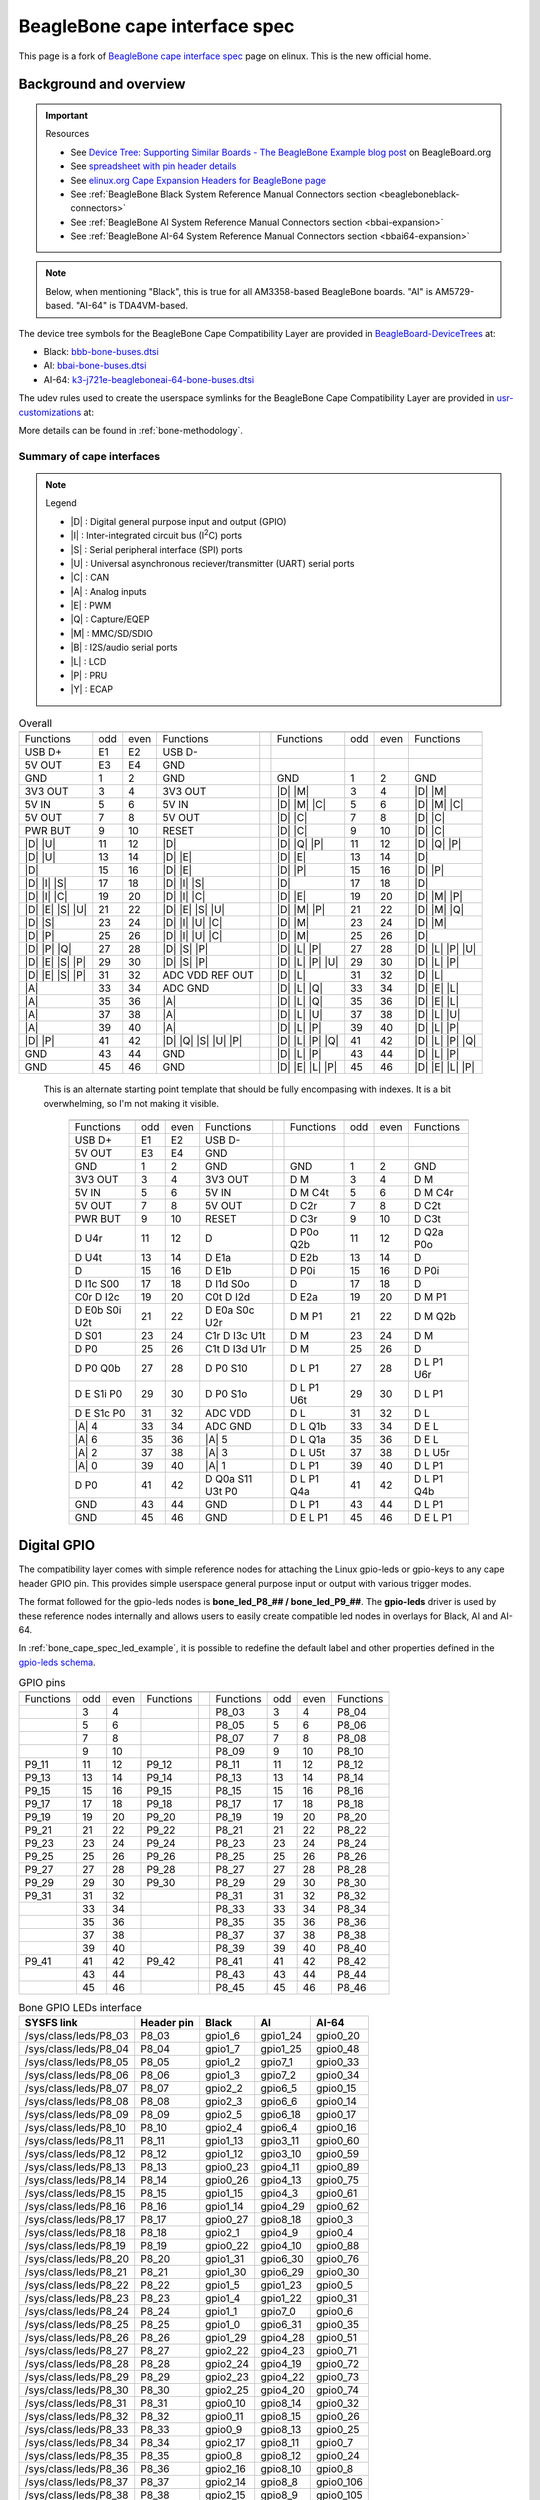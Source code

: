 .. _beaglebone-cape-interface-spec:

BeagleBone cape interface spec
###############################

.. |I2C| replace:: I\ :sup:`2`\ C
.. |I2S| replace:: I\ :sup:`2`\ S

This page is a fork of `BeagleBone cape interface spec <https://elinux.org/Beagleboard:BeagleBone_cape_interface_spec>`_ page on elinux. This is the new official home.

Background and overview
***********************

.. important::

   Resources 
   
   * See `Device Tree: Supporting Similar Boards - The BeagleBone Example blog post <https://beagleboard.org/blog/2022-03-31-device-tree-supporting-similar-boards-the-beaglebone-example>`_ on BeagleBoard.org
   * See `spreadsheet with pin header details <https://docs.google.com/spreadsheets/d/1fE-AsDZvJ-bBwzNBj1_sPDrutvEvsmARqFwvbw_HkrE/edit?usp=sharing>`_ 
   * See `elinux.org Cape Expansion Headers for BeagleBone page <https://elinux.org/Beagleboard:Cape_Expansion_Headers>`_
   * See :ref:`BeagleBone Black System Reference Manual Connectors section <beagleboneblack-connectors>`
   * See :ref:`BeagleBone AI System Reference Manual Connectors section <bbai-expansion>`
   * See :ref:`BeagleBone AI-64 System Reference Manual Connectors section <bbai64-expansion>`

.. note:: Below, when mentioning "Black", this is true for all AM3358-based BeagleBone boards. "AI" is AM5729-based. "AI-64" is TDA4VM-based.

The device tree symbols for the BeagleBone Cape Compatibility Layer are provided in `BeagleBoard-DeviceTrees <https://git.beagleboard.org/beagleboard/BeagleBoard-DeviceTrees>`_ at:

* Black: `bbb-bone-buses.dtsi <https://git.beagleboard.org/beagleboard/BeagleBoard-DeviceTrees/-/blob/v5.10.x-ti-unified/src/arm/bbb-bone-buses.dtsi>`_
* AI: `bbai-bone-buses.dtsi <https://git.beagleboard.org/beagleboard/BeagleBoard-DeviceTrees/-/blob/v5.10.x-ti-unified/src/arm/bbai-bone-buses.dtsi>`_
* AI-64: `k3-j721e-beagleboneai-64-bone-buses.dtsi <https://git.beagleboard.org/beagleboard/BeagleBoard-DeviceTrees/-/blob/v5.10.x-ti-unified/src/arm64/k3-j721e-beagleboneai64-bone-buses.dtsi>`_

The udev rules used to create the userspace symlinks for the BeagleBone Cape Compatibility Layer are provided in `usr-customizations <https://git.beagleboard.org/beagleboard/usr-customizations>`_ at:

More details can be found in :ref:`bone-methodology`.

Summary of cape interfaces
==========================

.. |A| replace:: :ref:`A <bone-analog>`
.. |B| replace:: :ref:`B <bone-i2s>`
.. |C| replace:: :ref:`C <bone-can>`
.. |D| replace:: :ref:`D <bone-gpio>`
.. |E| replace:: :ref:`E <bone-pwm>`
.. |I| replace:: :ref:`I <bone-i2c>`
.. |L| replace:: :ref:`L <bone-lcd>`
.. |M| replace:: :ref:`M <bone-sdio>`
.. |P| replace:: :ref:`P <bone-pru>`
.. |Q| replace:: :ref:`Q <bone-counter>`
.. |S| replace:: :ref:`S <bone-spi>`
.. |U| replace:: :ref:`U <bone-uart>`
.. |Y| replace:: :ref:`Y <bone-ecap>`

.. note:: Legend

    * |D| : Digital general purpose input and output (GPIO)
    * |I| : Inter-integrated circuit bus (|I2C|) ports
    * |S| : Serial peripheral interface (SPI) ports
    * |U| : Universal asynchronous reciever/transmitter (UART) serial ports
    * |C| : CAN
    * |A| : Analog inputs
    * |E| : PWM
    * |Q| : Capture/EQEP
    * |M| : MMC/SD/SDIO
    * |B| : I2S/audio serial ports
    * |L| : LCD
    * |P| : PRU
    * |Y| : ECAP

.. table:: Overall

	+------------------------------------------------------+---+-------------------------------------------------+
	| .. centered:: P9                                     |   |    .. centered:: P8                             |
	+===================+=====+======+=====================+===+==================+=====+======+=================+
	|   Functions       | odd | even |    Functions        |   | Functions        | odd | even | Functions       |
	+-------------------+-----+------+---------------------+---+------------------+-----+------+-----------------+
	| USB D+            | E1  | E2   | USB D-              |   |                  |     |      |                 |
	+-------------------+-----+------+---------------------+---+------------------+-----+------+-----------------+
	| 5V OUT            | E3  | E4   | GND                 |   |                  |     |      |                 |
	+-------------------+-----+------+---------------------+---+------------------+-----+------+-----------------+
	| GND               | 1   | 2    | GND                 |   | GND              | 1   | 2    | GND             |
	+-------------------+-----+------+---------------------+---+------------------+-----+------+-----------------+
	| 3V3 OUT           | 3   | 4    | 3V3 OUT             |   | |D| |M|          | 3   | 4    | |D| |M|         |
	+-------------------+-----+------+---------------------+---+------------------+-----+------+-----------------+
	| 5V IN             | 5   | 6    | 5V IN               |   | |D| |M| |C|      | 5   | 6    | |D| |M| |C|     |
	+-------------------+-----+------+---------------------+---+------------------+-----+------+-----------------+
	| 5V OUT            | 7   | 8    | 5V OUT              |   | |D| |C|          | 7   | 8    | |D| |C|         |
	+-------------------+-----+------+---------------------+---+------------------+-----+------+-----------------+
	| PWR BUT           | 9   | 10   | RESET               |   | |D| |C|          | 9   | 10   | |D| |C|         |
	+-------------------+-----+------+---------------------+---+------------------+-----+------+-----------------+
	| |D| |U|           | 11  | 12   | |D|                 |   | |D| |Q| |P|      | 11  | 12   | |D| |Q| |P|     |
	+-------------------+-----+------+---------------------+---+------------------+-----+------+-----------------+
	| |D| |U|           | 13  | 14   | |D| |E|             |   | |D| |E|          | 13  | 14   | |D|             |
	+-------------------+-----+------+---------------------+---+------------------+-----+------+-----------------+
	| |D|               | 15  | 16   | |D| |E|             |   | |D| |P|          | 15  | 16   | |D| |P|         |
	+-------------------+-----+------+---------------------+---+------------------+-----+------+-----------------+
	| |D| |I| |S|       | 17  | 18   | |D| |I| |S|         |   | |D|              | 17  | 18   | |D|             |
	+-------------------+-----+------+---------------------+---+------------------+-----+------+-----------------+
	| |D| |I| |C|       | 19  | 20   | |D| |I| |C|         |   | |D| |E|          | 19  | 20   | |D| |M| |P|     |
	+-------------------+-----+------+---------------------+---+------------------+-----+------+-----------------+
	| |D| |E| |S| |U|   | 21  | 22   | |D| |E| |S| |U|     |   | |D| |M| |P|      | 21  | 22   | |D| |M| |Q|     |
	+-------------------+-----+------+---------------------+---+------------------+-----+------+-----------------+
	| |D| |S|           | 23  | 24   | |D| |I| |U| |C|     |   | |D| |M|          | 23  | 24   | |D| |M|         |
	+-------------------+-----+------+---------------------+---+------------------+-----+------+-----------------+
	| |D| |P|           | 25  | 26   | |D| |I| |U| |C|     |   | |D| |M|          | 25  | 26   | |D|             |
	+-------------------+-----+------+---------------------+---+------------------+-----+------+-----------------+
	| |D| |P| |Q|       | 27  | 28   | |D| |S| |P|         |   | |D| |L| |P|      | 27  | 28   | |D| |L| |P| |U| |
	+-------------------+-----+------+---------------------+---+------------------+-----+------+-----------------+
	| |D| |E| |S| |P|   | 29  | 30   | |D| |S| |P|         |   | |D| |L| |P| |U|  | 29  | 30   | |D| |L| |P|     |
	+-------------------+-----+------+---------------------+---+------------------+-----+------+-----------------+
	| |D| |E| |S| |P|   | 31  | 32   | ADC VDD REF OUT     |   | |D| |L|          | 31  | 32   | |D| |L|         |
	+-------------------+-----+------+---------------------+---+------------------+-----+------+-----------------+
	| |A|               | 33  | 34   | ADC GND             |   | |D| |L| |Q|      | 33  | 34   | |D| |E| |L|     |
	+-------------------+-----+------+---------------------+---+------------------+-----+------+-----------------+
	| |A|               | 35  | 36   | |A|                 |   | |D| |L| |Q|      | 35  | 36   | |D| |E| |L|     |
	+-------------------+-----+------+---------------------+---+------------------+-----+------+-----------------+
	| |A|               | 37  | 38   | |A|                 |   | |D| |L| |U|      | 37  | 38   | |D| |L| |U|     |
	+-------------------+-----+------+---------------------+---+------------------+-----+------+-----------------+
	| |A|               | 39  | 40   | |A|                 |   | |D| |L| |P|      | 39  | 40   | |D| |L| |P|     |
	+-------------------+-----+------+---------------------+---+------------------+-----+------+-----------------+
	| |D| |P|           | 41  | 42   | |D| |Q| |S| |U| |P| |   | |D| |L| |P| |Q|  | 41  | 42   | |D| |L| |P| |Q| |
	+-------------------+-----+------+---------------------+---+------------------+-----+------+-----------------+
	| GND               | 43  | 44   | GND                 |   | |D| |L| |P|      | 43  | 44   | |D| |L| |P|     |
	+-------------------+-----+------+---------------------+---+------------------+-----+------+-----------------+
	| GND               | 45  | 46   | GND                 |   | |D| |E| |L| |P|  | 45  | 46   | |D| |E| |L| |P| |
	+-------------------+-----+------+---------------------+---+------------------+-----+------+-----------------+
                                                                                  

..

   This is an alternate starting point template that should be fully encompasing with indexes.  It is a bit overwhelming, so I'm not making it visible.

	+------------------------------------------------------+---+-------------------------------------------------+
	| .. centered:: P9                                     |   |    .. centered:: P8                             |
	+===================+=====+======+=====================+===+==================+=====+======+=================+
	|   Functions       | odd | even |    Functions        |   | Functions        | odd | even | Functions       |
	+-------------------+-----+------+---------------------+---+------------------+-----+------+-----------------+
	| USB D+            | E1  | E2   | USB D-              |   |                  |     |      |                 |
	+-------------------+-----+------+---------------------+---+------------------+-----+------+-----------------+
	| 5V OUT            | E3  | E4   | GND                 |   |                  |     |      |                 |
	+-------------------+-----+------+---------------------+---+------------------+-----+------+-----------------+
	| GND               | 1   | 2    | GND                 |   | GND              | 1   | 2    | GND             |
	+-------------------+-----+------+---------------------+---+------------------+-----+------+-----------------+
	| 3V3 OUT           | 3   | 4    | 3V3 OUT             |   | D M              | 3   | 4    | D M             |
	+-------------------+-----+------+---------------------+---+------------------+-----+------+-----------------+
	| 5V IN             | 5   | 6    | 5V IN               |   | D M C4t          | 5   | 6    | D M C4r         |
	+-------------------+-----+------+---------------------+---+------------------+-----+------+-----------------+
	| 5V OUT            | 7   | 8    | 5V OUT              |   | D C2r            | 7   | 8    | D C2t           |
	+-------------------+-----+------+---------------------+---+------------------+-----+------+-----------------+
	| PWR BUT           | 9   | 10   | RESET               |   | D C3r            | 9   | 10   | D C3t           |
	+-------------------+-----+------+---------------------+---+------------------+-----+------+-----------------+
	| D U4r             | 11  | 12   | D                   |   | D P0o Q2b        | 11  | 12   | D Q2a P0o       |
	+-------------------+-----+------+---------------------+---+------------------+-----+------+-----------------+
	| D U4t             | 13  | 14   | D E1a               |   | D E2b            | 13  | 14   | D               |
	+-------------------+-----+------+---------------------+---+------------------+-----+------+-----------------+
	| D                 | 15  | 16   | D E1b               |   | D P0i            | 15  | 16   | D P0i           |
	+-------------------+-----+------+---------------------+---+------------------+-----+------+-----------------+
	| D I1c S00         | 17  | 18   | D I1d S0o           |   | D                | 17  | 18   | D               |
	+-------------------+-----+------+---------------------+---+------------------+-----+------+-----------------+
	| C0r D I2c         | 19  | 20   | C0t D I2d           |   | D E2a            | 19  | 20   | D M P1          |
	+-------------------+-----+------+---------------------+---+------------------+-----+------+-----------------+
	| D E0b S0i U2t     | 21  | 22   | D E0a S0c U2r       |   | D M P1           | 21  | 22   | D M Q2b         |
	+-------------------+-----+------+---------------------+---+------------------+-----+------+-----------------+
	| D S01             | 23  | 24   | C1r D I3c U1t       |   | D M              | 23  | 24   | D M             |
	+-------------------+-----+------+---------------------+---+------------------+-----+------+-----------------+
	| D P0              | 25  | 26   | C1t D I3d U1r       |   | D M              | 25  | 26   | D               |
	+-------------------+-----+------+---------------------+---+------------------+-----+------+-----------------+
	| D P0 Q0b          | 27  | 28   | D P0 S10            |   | D L P1           | 27  | 28   | D L P1 U6r      |
	+-------------------+-----+------+---------------------+---+------------------+-----+------+-----------------+
	| D E S1i P0        | 29  | 30   | D P0 S1o            |   | D L P1 U6t       | 29  | 30   | D L P1          |
	+-------------------+-----+------+---------------------+---+------------------+-----+------+-----------------+
	| D E S1c P0        | 31  | 32   | ADC VDD             |   | D L              | 31  | 32   | D L             |
	+-------------------+-----+------+---------------------+---+------------------+-----+------+-----------------+
	| |A| 4             | 33  | 34   | ADC GND             |   | D L Q1b          | 33  | 34   | D E L           |
	+-------------------+-----+------+---------------------+---+------------------+-----+------+-----------------+
	| |A| 6             | 35  | 36   | |A| 5               |   | D L Q1a          | 35  | 36   | D E L           |
	+-------------------+-----+------+---------------------+---+------------------+-----+------+-----------------+
	| |A| 2             | 37  | 38   | |A| 3               |   | D L U5t          | 37  | 38   | D L U5r         |
	+-------------------+-----+------+---------------------+---+------------------+-----+------+-----------------+
	| |A| 0             | 39  | 40   | |A| 1               |   | D L P1           | 39  | 40   | D L P1          |
	+-------------------+-----+------+---------------------+---+------------------+-----+------+-----------------+
	| D P0              | 41  | 42   | D Q0a S11 U3t P0    |   | D L P1 Q4a       | 41  | 42   | D L P1 Q4b      |
	+-------------------+-----+------+---------------------+---+------------------+-----+------+-----------------+
	| GND               | 43  | 44   | GND                 |   | D L P1           | 43  | 44   | D L P1          |
	+-------------------+-----+------+---------------------+---+------------------+-----+------+-----------------+
	| GND               | 45  | 46   | GND                 |   | D E L P1         | 45  | 46   | D E L P1        |
	+-------------------+-----+------+---------------------+---+------------------+-----+------+-----------------+

.. _bone-gpio:                                                                    
                                                                                  
Digital GPIO                                                                      
************                                                                      
                                                                                  
The compatibility layer comes with simple reference nodes for attaching the Linux gpio-leds or gpio-keys to any cape header GPIO pin. This provides simple userspace general purpose input or output with various trigger modes.

The format followed for the gpio-leds nodes is **bone_led_P8_## / bone_led_P9_##**. The **gpio-leds** driver is used by these reference nodes internally and allows users to easily create compatible led nodes in overlays for Black, AI and AI-64.


.. code-block:: c
   :linenos:
   :caption: Example device tree overlay to enable LED driver on header P8 pin 3
   :name: bone_cape_spec_led_example

   /dts-v1/;
   /plugin/;

   &bone_led_P8_03 {
       status = "okay";
   }

In :ref:`bone_cape_spec_led_example`, it is possible to redefine the default label
and other properties defined in the
`gpio-leds schema <https://elixir.bootlin.com/linux/v5.10/source/Documentation/devicetree/bindings/leds/leds-gpio.yaml>`_.

.. table:: GPIO pins

	+------------------------------------------------------+---+-------------------------------------------------+
	| .. centered:: P9                                     |   |    .. centered:: P8                             |
	+===================+=====+======+=====================+===+==================+=====+======+=================+
	|   Functions       | odd | even |    Functions        |   | Functions        | odd | even | Functions       |
	+-------------------+-----+------+---------------------+---+------------------+-----+------+-----------------+
	|                   | 3   | 4    |                     |   | P8_03            | 3   | 4    | P8_04           |
	+-------------------+-----+------+---------------------+---+------------------+-----+------+-----------------+
	|                   | 5   | 6    |                     |   | P8_05            | 5   | 6    | P8_06           |
	+-------------------+-----+------+---------------------+---+------------------+-----+------+-----------------+
	|                   | 7   | 8    |                     |   | P8_07            | 7   | 8    | P8_08           |
	+-------------------+-----+------+---------------------+---+------------------+-----+------+-----------------+
	|                   | 9   | 10   |                     |   | P8_09            | 9   | 10   | P8_10           |
	+-------------------+-----+------+---------------------+---+------------------+-----+------+-----------------+
	| P9_11             | 11  | 12   | P9_12               |   | P8_11            | 11  | 12   | P8_12           |
	+-------------------+-----+------+---------------------+---+------------------+-----+------+-----------------+
	| P9_13             | 13  | 14   | P9_14               |   | P8_13            | 13  | 14   | P8_14           |
	+-------------------+-----+------+---------------------+---+------------------+-----+------+-----------------+
	| P9_15             | 15  | 16   | P9_15               |   | P8_15            | 15  | 16   | P8_16           |
	+-------------------+-----+------+---------------------+---+------------------+-----+------+-----------------+
	| P9_17             | 17  | 18   | P9_18               |   | P8_17            | 17  | 18   | P8_18           |
	+-------------------+-----+------+---------------------+---+------------------+-----+------+-----------------+
	| P9_19             | 19  | 20   | P9_20               |   | P8_19            | 19  | 20   | P8_20           |
	+-------------------+-----+------+---------------------+---+------------------+-----+------+-----------------+
	| P9_21             | 21  | 22   | P9_22               |   | P8_21            | 21  | 22   | P8_22           |
	+-------------------+-----+------+---------------------+---+------------------+-----+------+-----------------+
	| P9_23             | 23  | 24   | P9_24               |   | P8_23            | 23  | 24   | P8_24           |
	+-------------------+-----+------+---------------------+---+------------------+-----+------+-----------------+
	| P9_25             | 25  | 26   | P9_26               |   | P8_25            | 25  | 26   | P8_26           |
	+-------------------+-----+------+---------------------+---+------------------+-----+------+-----------------+
	| P9_27             | 27  | 28   | P9_28               |   | P8_27            | 27  | 28   | P8_28           |
	+-------------------+-----+------+---------------------+---+------------------+-----+------+-----------------+
	| P9_29             | 29  | 30   | P9_30               |   | P8_29            | 29  | 30   | P8_30           |
	+-------------------+-----+------+---------------------+---+------------------+-----+------+-----------------+
	| P9_31             | 31  | 32   |                     |   | P8_31            | 31  | 32   | P8_32           |
	+-------------------+-----+------+---------------------+---+------------------+-----+------+-----------------+
	|                   | 33  | 34   |                     |   | P8_33            | 33  | 34   | P8_34           |
	+-------------------+-----+------+---------------------+---+------------------+-----+------+-----------------+
	|                   | 35  | 36   |                     |   | P8_35            | 35  | 36   | P8_36           |
	+-------------------+-----+------+---------------------+---+------------------+-----+------+-----------------+
	|                   | 37  | 38   |                     |   | P8_37            | 37  | 38   | P8_38           |
	+-------------------+-----+------+---------------------+---+------------------+-----+------+-----------------+
	|                   | 39  | 40   |                     |   | P8_39            | 39  | 40   | P8_40           |
	+-------------------+-----+------+---------------------+---+------------------+-----+------+-----------------+
	| P9_41             | 41  | 42   | P9_42               |   | P8_41            | 41  | 42   | P8_42           |
	+-------------------+-----+------+---------------------+---+------------------+-----+------+-----------------+
	|                   | 43  | 44   |                     |   | P8_43            | 43  | 44   | P8_44           |
	+-------------------+-----+------+---------------------+---+------------------+-----+------+-----------------+
	|                   | 45  | 46   |                     |   | P8_45            | 45  | 46   | P8_46           |
	+-------------------+-----+------+---------------------+---+------------------+-----+------+-----------------+

.. table:: Bone GPIO LEDs interface

	+------------------------+-------------+----------+-----------+-----------+
	| SYSFS link             | Header pin  | Black    | AI        | AI-64     |
	+========================+=============+==========+===========+===========+
	| /sys/class/leds/P8_03  | P8_03       | gpio1_6  | gpio1_24  | gpio0_20  |
	+------------------------+-------------+----------+-----------+-----------+
	| /sys/class/leds/P8_04  | P8_04       | gpio1_7  | gpio1_25  | gpio0_48  |
	+------------------------+-------------+----------+-----------+-----------+
	| /sys/class/leds/P8_05  | P8_05       | gpio1_2  | gpio7_1   | gpio0_33  |
	+------------------------+-------------+----------+-----------+-----------+
	| /sys/class/leds/P8_06  | P8_06       | gpio1_3  | gpio7_2   | gpio0_34  |
	+------------------------+-------------+----------+-----------+-----------+
	| /sys/class/leds/P8_07  | P8_07       | gpio2_2  | gpio6_5   | gpio0_15  |
	+------------------------+-------------+----------+-----------+-----------+
	| /sys/class/leds/P8_08  | P8_08       | gpio2_3  | gpio6_6   | gpio0_14  |
	+------------------------+-------------+----------+-----------+-----------+
	| /sys/class/leds/P8_09  | P8_09       | gpio2_5  | gpio6_18  | gpio0_17  |
	+------------------------+-------------+----------+-----------+-----------+
	| /sys/class/leds/P8_10  | P8_10       | gpio2_4  | gpio6_4   | gpio0_16  |
	+------------------------+-------------+----------+-----------+-----------+
	| /sys/class/leds/P8_11  | P8_11       | gpio1_13 | gpio3_11  | gpio0_60  |
	+------------------------+-------------+----------+-----------+-----------+
	| /sys/class/leds/P8_12  | P8_12       | gpio1_12 | gpio3_10  | gpio0_59  |
	+------------------------+-------------+----------+-----------+-----------+
	| /sys/class/leds/P8_13  | P8_13       | gpio0_23 | gpio4_11  | gpio0_89  |
	+------------------------+-------------+----------+-----------+-----------+
	| /sys/class/leds/P8_14  | P8_14       | gpio0_26 | gpio4_13  | gpio0_75  |
	+------------------------+-------------+----------+-----------+-----------+
	| /sys/class/leds/P8_15  | P8_15       | gpio1_15 | gpio4_3   | gpio0_61  |
	+------------------------+-------------+----------+-----------+-----------+
	| /sys/class/leds/P8_16  | P8_16       | gpio1_14 | gpio4_29  | gpio0_62  |
	+------------------------+-------------+----------+-----------+-----------+
	| /sys/class/leds/P8_17  | P8_17       | gpio0_27 | gpio8_18  | gpio0_3   |
	+------------------------+-------------+----------+-----------+-----------+
	| /sys/class/leds/P8_18  | P8_18       | gpio2_1  | gpio4_9   | gpio0_4   |
	+------------------------+-------------+----------+-----------+-----------+
	| /sys/class/leds/P8_19  | P8_19       | gpio0_22 | gpio4_10  | gpio0_88  |
	+------------------------+-------------+----------+-----------+-----------+
	| /sys/class/leds/P8_20  | P8_20       | gpio1_31 | gpio6_30  | gpio0_76  |
	+------------------------+-------------+----------+-----------+-----------+
	| /sys/class/leds/P8_21  | P8_21       | gpio1_30 | gpio6_29  | gpio0_30  |
	+------------------------+-------------+----------+-----------+-----------+
	| /sys/class/leds/P8_22  | P8_22       | gpio1_5  | gpio1_23  | gpio0_5   |
	+------------------------+-------------+----------+-----------+-----------+
	| /sys/class/leds/P8_23  | P8_23       | gpio1_4  | gpio1_22  | gpio0_31  |
	+------------------------+-------------+----------+-----------+-----------+
	| /sys/class/leds/P8_24  | P8_24       | gpio1_1  | gpio7_0   | gpio0_6   |
	+------------------------+-------------+----------+-----------+-----------+
	| /sys/class/leds/P8_25  | P8_25       | gpio1_0  | gpio6_31  | gpio0_35  |
	+------------------------+-------------+----------+-----------+-----------+
	| /sys/class/leds/P8_26  | P8_26       | gpio1_29 | gpio4_28  | gpio0_51  |
	+------------------------+-------------+----------+-----------+-----------+
	| /sys/class/leds/P8_27  | P8_27       | gpio2_22 | gpio4_23  | gpio0_71  |
	+------------------------+-------------+----------+-----------+-----------+
	| /sys/class/leds/P8_28  | P8_28       | gpio2_24 | gpio4_19  | gpio0_72  |
	+------------------------+-------------+----------+-----------+-----------+
	| /sys/class/leds/P8_29  | P8_29       | gpio2_23 | gpio4_22  | gpio0_73  |
	+------------------------+-------------+----------+-----------+-----------+
	| /sys/class/leds/P8_30  | P8_30       | gpio2_25 | gpio4_20  | gpio0_74  |
	+------------------------+-------------+----------+-----------+-----------+
	| /sys/class/leds/P8_31  | P8_31       | gpio0_10 | gpio8_14  | gpio0_32  |
	+------------------------+-------------+----------+-----------+-----------+
	| /sys/class/leds/P8_32  | P8_32       | gpio0_11 | gpio8_15  | gpio0_26  |
	+------------------------+-------------+----------+-----------+-----------+
	| /sys/class/leds/P8_33  | P8_33       | gpio0_9  | gpio8_13  | gpio0_25  |
	+------------------------+-------------+----------+-----------+-----------+
	| /sys/class/leds/P8_34  | P8_34       | gpio2_17 | gpio8_11  | gpio0_7   |
	+------------------------+-------------+----------+-----------+-----------+
	| /sys/class/leds/P8_35  | P8_35       | gpio0_8  | gpio8_12  | gpio0_24  |
	+------------------------+-------------+----------+-----------+-----------+
	| /sys/class/leds/P8_36  | P8_36       | gpio2_16 | gpio8_10  | gpio0_8   |
	+------------------------+-------------+----------+-----------+-----------+
	| /sys/class/leds/P8_37  | P8_37       | gpio2_14 | gpio8_8   | gpio0_106 |
	+------------------------+-------------+----------+-----------+-----------+
	| /sys/class/leds/P8_38  | P8_38       | gpio2_15 | gpio8_9   | gpio0_105 |
	+------------------------+-------------+----------+-----------+-----------+
	| /sys/class/leds/P8_39  | P8_39       | gpio2_12 | gpio8_6   | gpio0_69  |
	+------------------------+-------------+----------+-----------+-----------+
	| /sys/class/leds/P8_40  | P8_40       | gpio2_13 | gpio8_7   | gpio0_70  |
	+------------------------+-------------+----------+-----------+-----------+
	| /sys/class/leds/P8_41  | P8_41       | gpio2_10 | gpio8_4   | gpio0_67  |
	+------------------------+-------------+----------+-----------+-----------+
	| /sys/class/leds/P8_42  | P8_42       | gpio2_11 | gpio8_5   | gpio0_68  |
	+------------------------+-------------+----------+-----------+-----------+
	| /sys/class/leds/P8_43  | P8_43       | gpio2_8  | gpio8_2   | gpio0_65  |
	+------------------------+-------------+----------+-----------+-----------+
	| /sys/class/leds/P8_44  | P8_44       | gpio2_9  | gpio8_3   | gpio0_66  |
	+------------------------+-------------+----------+-----------+-----------+
	| /sys/class/leds/P8_45  | P8_45       | gpio2_6  | gpio8_0   | gpio0_79  |
	+------------------------+-------------+----------+-----------+-----------+
	| /sys/class/leds/P8_46  | P8_46       | gpio2_7  | gpio8_1   | gpio0_80  |
	+------------------------+-------------+----------+-----------+-----------+
	| /sys/class/leds/P9_11  | P9_11       | gpio0_30 | gpio8_17  | gpio0_1   |
	+------------------------+-------------+----------+-----------+-----------+
	| /sys/class/leds/P9_12  | P9_12       | gpio1_28 | gpio5_0   | gpio0_45  |
	+------------------------+-------------+----------+-----------+-----------+
	| /sys/class/leds/P9_13  | P9_13       | gpio0_31 | gpio6_12  | gpio0_2   |
	+------------------------+-------------+----------+-----------+-----------+
	| /sys/class/leds/P9_14  | P9_14       | gpio1_18 | gpio4_25  | gpio0_93  |
	+------------------------+-------------+----------+-----------+-----------+
	| /sys/class/leds/P9_15  | P9_15       | gpio1_16 | gpio3_12  | gpio0_47  |
	+------------------------+-------------+----------+-----------+-----------+
	| /sys/class/leds/P9_16  | P9_16       | gpio1_19 | gpio4_26  | gpio0_94  |
	+------------------------+-------------+----------+-----------+-----------+
	| /sys/class/leds/P9_17  | P9_17       | gpio0_5  | gpio7_17  | gpio0_28  |
	+------------------------+-------------+----------+-----------+-----------+
	| /sys/class/leds/P9_18  | P9_18       | gpio0_4  | gpio7_16  | gpio0_40  |
	+------------------------+-------------+----------+-----------+-----------+
	| /sys/class/leds/P9_19  | P9_19       | gpio0_13 | gpio7_3   | gpio0_78  |
	+------------------------+-------------+----------+-----------+-----------+
	| /sys/class/leds/P9_20  | P9_20       | gpio0_12 | gpio7_4   | gpio0_77  |
	+------------------------+-------------+----------+-----------+-----------+
	| /sys/class/leds/P9_21  | P9_21       | gpio0_3  | gpio3_3   | gpio0_39  |
	+------------------------+-------------+----------+-----------+-----------+
	| /sys/class/leds/P9_22  | P9_22       | gpio0_2  | gpio6_19  | gpio0_38  |
	+------------------------+-------------+----------+-----------+-----------+
	| /sys/class/leds/P9_23  | P9_23       | gpio1_17 | gpio7_11  | gpio0_10  |
	+------------------------+-------------+----------+-----------+-----------+
	| /sys/class/leds/P9_24  | P9_24       | gpio0_15 | gpio6_15  | gpio0_13  |
	+------------------------+-------------+----------+-----------+-----------+
	| /sys/class/leds/P9_25  | P9_25       | gpio3_21 | gpio6_17  | gpio0_127 |
	+------------------------+-------------+----------+-----------+-----------+
	| /sys/class/leds/P9_26  | P9_26       | gpio0_14 | gpio6_14  | gpio0_12  |
	+------------------------+-------------+----------+-----------+-----------+
	| /sys/class/leds/P9_27  | P9_27       | gpio3_19 | gpio4_15  | gpio0_46  |
	+------------------------+-------------+----------+-----------+-----------+
	| /sys/class/leds/P9_28  | P9_28       | gpio3_17 | gpio4_17  | gpio1_11  |
	+------------------------+-------------+----------+-----------+-----------+
	| /sys/class/leds/P9_29  | P9_29       | gpio3_15 | gpio5_11  | gpio0_53  |
	+------------------------+-------------+----------+-----------+-----------+
	| /sys/class/leds/P9_30  | P9_30       | gpio3_16 | gpio5_12  | gpio0_44  |
	+------------------------+-------------+----------+-----------+-----------+
	| /sys/class/leds/P9_31  | P9_31       | gpio3_14 | gpio5_10  | gpio0_52  |
	+------------------------+-------------+----------+-----------+-----------+
	| /sys/class/leds/P9_33  | P9_33       | *n/a*    | *n/a*     | gpio0_50  |
	+------------------------+-------------+----------+-----------+-----------+
	| /sys/class/leds/P9_35  | P9_35       | *n/a*    | *n/a*     | gpio0_55  |
	+------------------------+-------------+----------+-----------+-----------+
	| /sys/class/leds/P9_36  | P9_36       | *n/a*    | *n/a*     | gpio0_56  |
	+------------------------+-------------+----------+-----------+-----------+
	| /sys/class/leds/P9_37  | P9_37       | *n/a*    | *n/a*     | gpio0_57  |
	+------------------------+-------------+----------+-----------+-----------+
	| /sys/class/leds/P9_38  | P9_38       | *n/a*    | *n/a*     | gpio0_58  |
	+------------------------+-------------+----------+-----------+-----------+
	| /sys/class/leds/P9_39  | P9_39       | *n/a*    | *n/a*     | gpio0_54  |
	+------------------------+-------------+----------+-----------+-----------+
	| /sys/class/leds/P9_40  | P9_40       | *n/a*    | *n/a*     | gpio0_81  |
	+------------------------+-------------+----------+-----------+-----------+
	| /sys/class/leds/P9_41  | P9_41       | gpio0_20 | gpio6_20  | gpio1_0   |
	+------------------------+-------------+----------+-----------+-----------+
	| /sys/class/leds/P9_42  | P9_42       | gpio0_7  | gpio4_18  | gpio0_123 |
	+------------------------+-------------+----------+-----------+-----------+
	| /sys/class/leds/A15    | A15 [7]_    | gpio0_19 | NA        | NA        |
	+------------------------+-------------+----------+-----------+-----------+

.. [7] On BeagleBone Black, A15 is used to enable or disable the external CEC clock generation for the HDMI framer.

.. _bone-i2c:

|I2C|
*****

Cape interface specification provides |I2C| controller device links for userspace interaction and defined device tree entries for creating compatible overlays for any compliant board and OS image. The device tree node are named as **bone_i2c_#**.

|I2C| pins
==========



.. table:: I2C pins

	+---------------------------------------------------+
	| .. centered:: P9                                  |
	+===================+=====+======+==================+
	|   Functions       | odd | even |    Functions     |
	+-------------------+-----+------+------------------+
	| 1 SCL             | 17  | 18   | 1 SDA            |
	+-------------------+-----+------+------------------+
	| 2 SCL             | 19  | 20   | 2 SDA            |
	+-------------------+-----+------+------------------+
	| 4 SCL [4]_ [5]_   | 21  | 22   | 4 SDA [4]_ [5]_  |
	+-------------------+-----+------+------------------+
	|                   | 23  | 24   | 3 SCL [3]_       |
	+-------------------+-----+------+------------------+
	|                   | 25  | 26   | 3 SDA [3]_       |
	+-------------------+-----+------+------------------+

.. [3] Port 3 is mutually exclusive with port 1 on Black

.. [4] Port 4 is mutually exclusive with port 2 on Black

.. [5] On Black and AI-64 only, not AI

|I2C| port mapping
==================

.. table:: I2C port mapping

	+-----------------+--------------+-------+-------+-----------+-------+--------+-----------+
	| Links           | DT symbol    | Black | AI    | AI-64     | SCL   | SDA    | Overlay   |
	+=================+==============+=======+=======+===========+=======+========+===========+
	| /dev/bone/i2c/0 | bone_i2c_0   | I2C0  | I2C1  | WKUP_I2C0 | On-board       | BONE-I2C0 |
	+-----------------+--------------+-------+-------+-----------+-------+--------+-----------+
	| /dev/bone/i2c/1 | bone_i2c_1   | I2C1  | I2C5  | MAIN_I2C6 | P9.17 | P9.18  | BONE-I2C1 |
	+-----------------+--------------+-------+-------+-----------+-------+--------+-----------+
	| /dev/bone/i2c/2 | bone_i2c_2   | I2C2  | I2C4  | MAIN_I2C3 | P9.19 | P9.20  | BONE-I2C2 |
	+-----------------+--------------+-------+-------+-----------+-------+--------+-----------+
	| /dev/bone/i2c/3 | bone_i2c_3   | I2C1  | I2C3  | MAIN_I2C4 | P9.24 | P9.26  | BONE-I2C3 |
	+-----------------+--------------+-------+-------+-----------+-------+--------+-----------+
	| /dev/bone/i2c/4 | bone_i2c_4   | I2C2  | *n/a* | *n/a*     | P9.21 | P9.22  | BONE-I2C4 |
	+-----------------+--------------+-------+-------+-----------+-------+--------+-----------+

.. important::

   In the case the same controller is used for 2 different bone bus nodes, usage of those nodes is mutually-exclusive.

.. note::

   The provided pre-compiled overlays enable the |I2C| bus driver only, not a specific device driver.  Either a custom
   overlay is required to load the device driver or usermode device driver loading can be performed, depending on
   the driver. See :ref:`beagle101_i2c` for information on loading |I2C| drivers from userspace.

|I2C| overlay example
=====================

.. code-block:: dts
   :linenos:
   :caption: Example device tree overlay to enable I2C driver
   :name: bone_cape_spec_i2c_example

   /dts-v1/;
   /plugin/;

   &bone_i2c_1 {
       status = "okay";
       accel@1c {
           compatible = "fsl,mma8453";
           reg = <0x1c>;
       };
   }

In :ref:`bone_cape_spec_i2c_example`, you can specify what driver you want to load and provide any properties it might need.

* https://www.kernel.org/doc/html/v5.10/i2c/summary.html
* https://www.kernel.org/doc/html/v5.10/i2c/instantiating-devices.html#method-1-declare-the-i2c-devices-statically
* https://www.kernel.org/doc/Documentation/devicetree/bindings/i2c/

|I2C| userspace example
=======================

See :ref:`beagle101_i2c` for examples on using the userspace links to load appropriate Linux kernel drivers.

.. _bone-spi:

SPI
***

SPI bone bus nodes allow creating compatible overlays for Black, AI and AI-64.

.. table:: SPI pins

	+---------------------------------------------------+
	| .. centered:: P9                                  |
	+===================+=====+======+==================+
	|   Functions       | odd | even |    Functions     |
	+-------------------+-----+------+------------------+
	| 0 CS0             | 17  | 18   | 0 SDO            |
	+-------------------+-----+------+------------------+
	|                   | 19  | 20   |                  |
	+-------------------+-----+------+------------------+
	| 0 SDI             | 21  | 22   | 0 CLK            |
	+-------------------+-----+------+------------------+
	| 0 CS1             | 23  | 24   |                  |
	+-------------------+-----+------+------------------+
	|                   | 25  | 26   |                  |
	+-------------------+-----+------+------------------+
	|                   | 27  | 28   | 1 CS0            |
	+-------------------+-----+------+------------------+
	| 1 SDI             | 29  | 30   | 1 SDO            |
	+-------------------+-----+------+------------------+
	| 1 CLK             | 31  | 32   |                  |
	+-------------------+-----+------+------------------+
	|                   | 33  | 34   |                  |
	+-------------------+-----+------+------------------+
	|                   | 35  | 36   |                  |
	+-------------------+-----+------+------------------+
	|                   | 37  | 38   |                  |
	+-------------------+-----+------+------------------+
	|                   | 39  | 40   |                  |
	+-------------------+-----+------+------------------+
	|                   | 41  | 42   | 1 CS1            |
	+-------------------+-----+------+------------------+

.. table:: SPI port mapping

	+--------------------+------------+-------+------+-----------+-------+-------+-------+------------------+-------------+
	| Bone bus           | DT symbol  | Black | AI   | AI-64     | SDO   | SDI   | CLK   | CS               | Overlay     |
	+====================+============+=======+======+===========+=======+=======+=======+==================+=============+
	| /dev/bone/spi/0.0  | bone_spi_0 | SPI0  | SPI2 | MAIN_SPI6 | P9.18 | P9.21 | P9.22 | P9.17 (CS0)      | BONE-SPI0_0 |
	+--------------------+            +       +      +           +       +       +       +------------------+-------------+
	| /dev/bone/spi/0.1  |            |       |      |           |       |       |       | P9.23 (CS1)      | BONE-SPI0_1 |
	+--------------------+------------+-------+------+-----------+-------+-------+-------+------------------+-------------+
	| /dev/bone/spi/1.0  | bone_spi_1 | SPI1  | SPI3 | MAIN_SPI7 | P9.30 | P9.29 | P9.31 | P9.28 (CS0)      | BONE-SPI1_0 |
	+--------------------+            +       +      +           +       +       +       +------------------+-------------+
	| /dev/bone/spi/1.1  |            |       |      |           |       |       |       | P9.42 (CS1)      | BONE-SPI1_1 |
	+--------------------+------------+-------+------+-----------+-------+-------+-------+------------------+-------------+

.. note::

   The provided pre-compiled overlays enable the "spidev" driver using the "rohm,dh2228fv" compatible string.
   See https://stackoverflow.com/questions/53634892/linux-spidev-why-it-shouldnt-be-directly-in-devicetree for
   more background. A custom overlay is required to overload the compatible string to load a non-spidev driver.

.. todo:: figure out if BONE-SPI0_0 and BONE-SPI0_1 can be loaded at the same time

.. note::

   Some boards may implement CS using a GPIO.

.. code-block:: dts
   :linenos:
   :caption: Example device tree overlay to enable SPI driver
   :name: bone_cape_spec_spi_example

   /dts-v1/;
   /plugin/;

   &bone_spi_0 {
       status = "okay";
        pressure@0 {
            compatible = "bosch,bmp280";
            reg = <0>;      /* CS0 */
            spi-max-frequency = <5000000>;
        };
   }

In :ref:`bone_cape_spec_spi_example`, you can specify what driver you want to load and provide any properties it might need.

* https://www.kernel.org/doc/html/v5.10/spi/spi-summary.html
* https://www.kernel.org/doc/Documentation/devicetree/bindings/spi/

.. _bone-uart:

UART
****

UART bone bus nodes allow creating compatible overlays for Black, AI and AI-64.

.. table:: UART pins

	+---------------------------------------------------+-----+--------------------------------------+
	| .. centered:: P9                                  |     |    .. centered:: P8                  |
	+===================+=====+======+==================+=====+============+=====+======+============+
	|   Functions       | odd | even |    Functions     |     | Functions  | odd | even | Functions  |
	+-------------------+-----+------+------------------+-----+------------+-----+------+------------+
	| 4 RX [6]_         | 11  | 12   |                  |     |            | 11  | 12   |            |
	+-------------------+-----+------+------------------+-----+------------+-----+------+------------+
	| 4 TX [6]_         | 13  | 14   |                  |     |            | 13  | 14   |            |
	+-------------------+-----+------+------------------+-----+------------+-----+------+------------+
	|                   | 15  | 16   |                  |     |            | 15  | 16   |            |
	+-------------------+-----+------+------------------+-----+------------+-----+------+------------+
	|                   | 17  | 18   |                  |     |            | 17  | 18   |            |
	+-------------------+-----+------+------------------+-----+------------+-----+------+------------+
	|                   | 19  | 20   |                  |     |            | 19  | 20   |            |
	+-------------------+-----+------+------------------+-----+------------+-----+------+------------+
	| 2 TX              | 21  | 22   | 2 RX             |     |            | 21  | 22   | 7 RX       |
	+-------------------+-----+------+------------------+-----+------------+-----+------+------------+
	|                   | 23  | 24   | 1 TX             |     |            | 23  | 24   |            |
	+-------------------+-----+------+------------------+-----+------------+-----+------+------------+
	|                   | 25  | 26   | 1 RX             |     |            | 25  | 26   |            |
	+-------------------+-----+------+------------------+-----+------------+-----+------+------------+
	|                   | 27  | 28   |                  |     |            | 27  | 28   | 6 RX       |
	+-------------------+-----+------+------------------+-----+------------+-----+------+------------+
	|                   | 29  | 30   |                  |     | 6 TX       | 29  | 30   |            |
	+-------------------+-----+------+------------------+-----+------------+-----+------+------------+
	|                   | 31  | 32   |                  |     |            | 31  | 32   |            |
	+-------------------+-----+------+------------------+-----+------------+-----+------+------------+
	|                   | 33  | 34   |                  |     |            | 33  | 34   | 7 TX       |
	+-------------------+-----+------+------------------+-----+------------+-----+------+------------+
	|                   | 35  | 36   |                  |     |            | 35  | 36   |            |
	+-------------------+-----+------+------------------+-----+------------+-----+------+------------+
	|                   | 37  | 38   |                  |     | 5 TX       | 37  | 38   | 5 RX       |
	+-------------------+-----+------+------------------+-----+------------+-----+------+------------+
	|                   | 39  | 40   |                  |     |            | 39  | 40   |            |
	+-------------------+-----+------+------------------+-----+------------+-----+------+------------+
	|                   | 41  | 42   | 3 TX             |     |            | 41  | 42   |            |
	+-------------------+-----+------+------------------+-----+------------+-----+------+------------+

.. important::

   RTSn and CTSn mappings are not compatible across boards in the family and are therefore not part of the
   cape specification.

.. table:: UART port mapping

	+-------------------+--------------+--------+--------+-----------------+--------+--------+------------+
	| Bone bus          | DT symbol    | Black  | AI     | AI-64           | TX     | RX     | Overlay    |
	+===================+==============+========+========+=================+========+========+============+
	| /dev/bone/uart/0  | bone_uart_0  | UART0  | UART1  | MAIN_UART0      | Console debug header pins    |
	+-------------------+--------------+--------+--------+-----------------+--------+--------+------------+
	| /dev/bone/uart/1  | bone_uart_1  | UART1  | UART10 | MAIN_UART2      | P9.24  | P9.26  | BONE-UART1 |
	+-------------------+--------------+--------+--------+-----------------+--------+--------+------------+
	| /dev/bone/uart/2  | bone_uart_2  | UART2  | UART3  | *n/a*           | P9.21  | P9.22  | BONE-UART2 |
	+-------------------+--------------+--------+--------+-----------------+--------+--------+------------+
	| /dev/bone/uart/3  | bone_uart_3  | UART3  | *n/a*  | *n/a*           | P9.42  | *n/a*  | BONE-UART3 |
	+-------------------+--------------+--------+--------+-----------------+--------+--------+------------+
	| /dev/bone/uart/4  | bone_uart_4  | UART4  | UART5  | MAIN_UART0 [6]_ | P9.13  | P9.11  | BONE-UART4 |
	+-------------------+--------------+--------+--------+-----------------+--------+--------+------------+
	| /dev/bone/uart/5  | bone_uart_5  | UART5  | UART8  | MAIN_UART5      | P8.37  | P8.38  | BONE-UART5 |
	+-------------------+--------------+--------+--------+-----------------+--------+--------+------------+
	| /dev/bone/uart/6  | bone_uart_6  | *n/a*  | *n/a*  | MAIN_UART8      | P8.29  | P8.28  | BONE-UART6 |
	+-------------------+--------------+--------+--------+-----------------+--------+--------+------------+
	| /dev/bone/uart/7  | bone_uart_7  | *n/a*  | *n/a*  | MAIN_UART2      | P8.34  | P8.22  | BONE-UART7 |
	+-------------------+--------------+--------+--------+-----------------+--------+--------+------------+

.. [6] This port is shared with the console UART on AI-64

.. important::

   In the case the same controller is used for 2 different bone bus nodes, usage of those nodes is mutually-exclusive.

.. _bone-can:

CAN
***

CAN bone bus nodes allow creating compatible overlays for Black, AI and AI-64.

.. table:: CAN pins

	+---------------------------------------------------+-----+--------------------------------------+
	| .. centered:: P9                                  |     |    .. centered:: P8                  |
	+===================+=====+======+==================+=====+============+=====+======+============+
	|   Functions       | odd | even |    Functions     |     | Functions  | odd | even | Functions  |
	+-------------------+-----+------+------------------+-----+------------+-----+------+------------+
	|                   | 5   | 6    |                  |     | 4 TX       | 5   | 6    | 4 RX       |
	+-------------------+-----+------+------------------+-----+------------+-----+------+------------+
	|                   | 7   | 8    |                  |     | 2 RX       | 7   | 8    | 2 TX       |
	+-------------------+-----+------+------------------+-----+------------+-----+------+------------+
	|                   | 9   | 10   |                  |     | 3 RX       | 9   | 10   | 3 TX       |
	+-------------------+-----+------+------------------+-----+------------+-----+------+------------+
	|                   | 11  | 12   |                  |     |            | 11  | 12   |            |
	+-------------------+-----+------+------------------+-----+------------+-----+------+------------+
	|                   | 13  | 14   |                  |     |            | 13  | 14   |            |
	+-------------------+-----+------+------------------+-----+------------+-----+------+------------+
	|                   | 15  | 16   |                  |     |            | 15  | 16   |            |
	+-------------------+-----+------+------------------+-----+------------+-----+------+------------+
	|                   | 17  | 18   |                  |     |            | 17  | 18   |            |
	+-------------------+-----+------+------------------+-----+------------+-----+------+------------+
	| 0 RX              | 19  | 20   | 0 TX             |     |            | 19  | 20   |            |
	+-------------------+-----+------+------------------+-----+------------+-----+------+------------+
	|                   | 21  | 22   |                  |     |            | 21  | 22   |            |
	+-------------------+-----+------+------------------+-----+------------+-----+------+------------+
	|                   | 23  | 24   | 1 RX             |     |            | 23  | 24   |            |
	+-------------------+-----+------+------------------+-----+------------+-----+------+------------+
	|                   | 25  | 26   | 1 TX             |     |            | 25  | 26   |            |
	+-------------------+-----+------+------------------+-----+------------+-----+------+------------+

.. table:: CAN port mapping

	+------------------+--------+-----------+------------+--------+--------+-----------+
	| Bone bus         | Black  | AI        | AI-64      | TX     | RX     | Overlays  |
	+==================+========+===========+============+========+========+===========+
	| /dev/bone/can/0  | CAN0   | *n/a*     | MAIN_MCAN0 | P9.20  | P9.19  | BONE-CAN0 |
	+------------------+--------+-----------+------------+--------+--------+-----------+
	| /dev/bone/can/1  | CAN1   | CAN2      | MAIN_MCAN4 | P9.26  | P9.24  | BONE-CAN1 |
	+------------------+--------+-----------+------------+--------+--------+-----------+
	| /dev/bone/can/2  | *n/a*  | CAN1 [1]_ | MAIN_MCAN5 | P8.08  | P8.07  | BONE-CAN2 |
	+------------------+--------+-----------+------------+--------+--------+-----------+
	| /dev/bone/can/3  | *n/a*  | *n/a*     | MAIN_MCAN6 | P8.10  | P8.09  | BONE-CAN3 |
	+------------------+--------+-----------+------------+--------+--------+-----------+
	| /dev/bone/can/4  | *n/a*  | *n/a*     | MAIN_MCAN7 | P8.05  | P8.06  | BONE-CAN4 |
	+------------------+--------+-----------+------------+--------+--------+-----------+

.. [1] BeagleBone AI rev A2 and later only


.. _bone-analog:

ADC
***

.. todo:: We need a udev rule to make sure the ADC shows up at /dev/bone/adc! There's nothing for sure that IIO devices will show up in the same place.

.. todo:: I think we can also create symlinks for each channel based on which device is there, such that we can do /dev/bone/adc/Px_y 

.. todo:: I believe a multiplexing IIO driver is the future solution

.. table:: ADC pins

	+---------------------------------------------------+-----+--------------------------------------+
	| .. centered:: P9                                  |     |    .. centered:: P8                  |
	+===================+=====+======+==================+=====+============+=====+======+============+
	|   Functions       | odd | even |    Functions     |     | Functions  | odd | even | Functions  |
	+-------------------+-----+------+------------------+-----+------------+-----+------+------------+
	| USB D+            | E1  | E2   | USB D-           |     |            |     |      |            |
	+-------------------+-----+------+------------------+-----+------------+-----+------+------------+
	| 5V OUT            | E3  | E4   | GND              |     |            |     |      |            |
	+-------------------+-----+------+------------------+-----+------------+-----+------+------------+
	| GND               | 1   | 2    | GND              |     | GND        | 1   | 2    | GND        |
	+-------------------+-----+------+------------------+-----+------------+-----+------+------------+
	| 3V3 OUT           | 3   | 4    | 3V3 OUT          |     | D M        | 3   | 4    | D M        |
	+-------------------+-----+------+------------------+-----+------------+-----+------+------------+
	| 5V IN             | 5   | 6    | 5V IN            |     | D M C4t    | 5   | 6    | D M C4r    |
	+-------------------+-----+------+------------------+-----+------------+-----+------+------------+
	| 5V OUT            | 7   | 8    | 5V OUT           |     | D C2r      | 7   | 8    | D C2t      |
	+-------------------+-----+------+------------------+-----+------------+-----+------+------------+
	| PWR BUT           | 9   | 10   | RESET            |     | D C3r      | 9   | 10   | D C3t      |
	+-------------------+-----+------+------------------+-----+------------+-----+------+------------+
	| D U4r             | 11  | 12   | D                |     | D P0o      | 11  | 12   | D Q2a P0o  |
	+-------------------+-----+------+------------------+-----+------------+-----+------+------------+
	| D U4t             | 13  | 14   | D E1a            |     | D E2b      | 13  | 14   | D          |
	+-------------------+-----+------+------------------+-----+------------+-----+------+------------+
	| D                 | 15  | 16   | D E1b            |     | D P0i      | 15  | 16   | D P0i      |
	+-------------------+-----+------+------------------+-----+------------+-----+------+------------+
	| D I1c S00         | 17  | 18   | D I1d S0o        |     | D          | 17  | 18   | D          |
	+-------------------+-----+------+------------------+-----+------------+-----+------+------------+
	| C0r D I2c         | 19  | 20   | C0t D I2d        |     | D E2a      | 19  | 20   | D M P1     |
	+-------------------+-----+------+------------------+-----+------------+-----+------+------------+
	| D E0b S0i U2t     | 21  | 22   | D E0a S0c U2r    |     | D M P1     | 21  | 22   | D M Q2b    |
	+-------------------+-----+------+------------------+-----+------------+-----+------+------------+
	| D S01             | 23  | 24   | C1r D I3c U1t    |     | D M        | 23  | 24   | D M        |
	+-------------------+-----+------+------------------+-----+------------+-----+------+------------+
	| D P0              | 25  | 26   | C1t D I3d U1r    |     | D M        | 25  | 26   | D          |
	+-------------------+-----+------+------------------+-----+------------+-----+------+------------+
	| D P0 Q0b          | 27  | 28   | D P0 S10         |     | D L P1     | 27  | 28   | D L P1 U6r |
	+-------------------+-----+------+------------------+-----+------------+-----+------+------------+
	| D E S1i P0        | 29  | 30   | D P0 S1o         |     | D L P1 U6t | 29  | 30   | D L P1     |
	+-------------------+-----+------+------------------+-----+------------+-----+------+------------+
	| D E S1c P0        | 31  | 32   | ADC VDD          |     | D L        | 31  | 32   | D L        |
	+-------------------+-----+------+------------------+-----+------------+-----+------+------------+
	| |A| 4             | 33  | 34   | ADC GND          |     | D L Q1b    | 33  | 34   | D E L      |
	+-------------------+-----+------+------------------+-----+------------+-----+------+------------+
	| |A| 6             | 35  | 36   | |A| 5            |     | D L Q1a    | 35  | 36   | D E L      |
	+-------------------+-----+------+------------------+-----+------------+-----+------+------------+
	| |A| 2             | 37  | 38   | |A| 3            |     | D L U5t    | 37  | 38   | D L U5r    |
	+-------------------+-----+------+------------------+-----+------------+-----+------+------------+
	| |A| 0             | 39  | 40   | |A| 1            |     | D L P1     | 39  | 40   | D L P1     |
	+-------------------+-----+------+------------------+-----+------------+-----+------+------------+
	| D P0              | 41  | 42   | D Q0a S11 U3t P0 |     | D L P1     | 41  | 42   | D L P1     |
	+-------------------+-----+------+------------------+-----+------------+-----+------+------------+
	| GND               | 43  | 44   | GND              |     | D L P1     | 43  | 44   | D L P1     |
	+-------------------+-----+------+------------------+-----+------------+-----+------+------------+
	| GND               | 45  | 46   | GND              |     | D E L P1   | 45  | 46   | D E L P1   |
	+-------------------+-----+------+------------------+-----+------------+-----+------+------------+

.. table:: Bone ADC

	+--------+-------------+------------------+------------------+
	| Index  | Header pin  | Black/AI-64      | AI               |
	+========+=============+==================+==================+
	| 0      | P9_39       | in_voltage0_raw  | in_voltage0_raw  |
	+--------+-------------+------------------+------------------+
	| 1      | P9_40       | in_voltage1_raw  | in_voltage1_raw  |
	+--------+-------------+------------------+------------------+
	| 2      | P9_37       | in_voltage2_raw  | in_voltage3_raw  |
	+--------+-------------+------------------+------------------+
	| 3      | P9_38       | in_voltage3_raw  | in_voltage2_raw  |
	+--------+-------------+------------------+------------------+
	| 4      | P9_33       | in_voltage4_raw  | in_voltage7_raw  |
	+--------+-------------+------------------+------------------+
	| 5      | P9_36       | in_voltage5_raw  | in_voltage6_raw  |
	+--------+-------------+------------------+------------------+
	| 6      | P9_35       | in_voltage6_raw  | in_voltage4_raw  |
	+--------+-------------+------------------+------------------+


.. table:: Bone ADC Overlay

	+-----------+----------------------+--------+-------------------------------------------------------------------------------------------------------------------------------------------+
	| Black     | AI                   | AI-64  | overlay                                                                                                                                   |
	+===========+======================+========+===========================================================================================================================================+
	| Internal  | External (STMPE811)  | TBD    | `BONE-ADC.dts <https://git.beagleboard.org/beagleboard/BeagleBoard-DeviceTrees/blob/v4.19.x-ti-overlays/src/arm/overlays/BONE-ADC.dts>`_  |
	+-----------+----------------------+--------+-------------------------------------------------------------------------------------------------------------------------------------------+


.. _bone-pwm:

PWM
***

.. todo:: remove deep references to git trees

PWM bone bus nodes allow creating compatible overlays for Black, AI and AI-64. For the definitions, you can see `bbai-bone-buses.dtsi#L415 <https://github.com/lorforlinux/BeagleBoard-DeviceTrees/blob/97a6f0daa9eab09633a2064f68a53b107d6e3968/src/arm/bbai-bone-buses.dtsi#L415>`_ & `bbb-bone-buses.dtsi#L432 <https://github.com/lorforlinux/BeagleBoard-DeviceTrees/blob/97a6f0daa9eab09633a2064f68a53b107d6e3968/src/arm/bbb-bone-buses.dtsi#L432>`_

PWM pins
==========

.. table:: PWM pins

	+---------------------------------------------------+-----+--------------------------------------+
	| .. centered:: P9                                  |     |    .. centered:: P8                  |
	+===================+=====+======+==================+=====+============+=====+======+============+
	|   Functions       | odd | even |    Functions     |     | Functions  | odd | even | Functions  |
	+-------------------+-----+------+------------------+-----+------------+-----+------+------------+
	|                   | 13  | 14   | 1 A              |     | 2 B        | 13  | 14   |            |
	+-------------------+-----+------+------------------+-----+------------+-----+------+------------+
	|                   | 15  | 16   | 1 B              |     |            | 15  | 16   |            |
	+-------------------+-----+------+------------------+-----+------------+-----+------+------------+
	|                   | 17  | 18   |                  |     |            | 17  | 18   |            |
	+-------------------+-----+------+------------------+-----+------------+-----+------+------------+
	|                   | 19  | 20   |                  |     | 2 A        | 19  | 20   |            |
	+-------------------+-----+------+------------------+-----+------------+-----+------+------------+
	| 0 B               | 21  | 22   | 0 A              |     |            | 21  | 22   |            |
	+-------------------+-----+------+------------------+-----+------------+-----+------+------------+

PWM port mapping
================

.. table:: Bone bus PWM

	+------------------+------------+-------+-------+--------+--------+--------+-----------+
	| SYSFS link       | DT symbol  | Black | AI    | AI-64  | A      | B      | Overlay   |
	+==================+============+=======+=======+========+========+========+===========+
	| /dev/bone/pwm/0  | bone_pwm_0 | PWM0  | -     | PWM1   | P9.22  | P9.21  | BONE-PWM0 |
	+------------------+------------+-------+-------+--------+--------+--------+-----------+
	| /dev/bone/pwm/1  | bone_pwm_0 | PWM1  | PWM3  | PWM2   | P9.14  | P9.16  | BONE-PWM1 |
	+------------------+------------+-------+-------+--------+--------+--------+-----------+
	| /dev/bone/pwm/2  | bone_pwm_0 | PWM2  | PWM2  | PWM0   | P8.19  | P8.13  | BONE-PWM2 |
	+------------------+------------+-------+-------+--------+--------+--------+-----------+


PWM overlay example
=====================

.. code-block::
   :linenos:
   :caption: Example device tree overlay to enable PWM driver
   :name: bone_cape_spec_pwm_example

   /dts-v1/;
   /plugin/;

   &bone_pwm_0 {
       status = "okay";
   }

In :ref:`bone_cape_spec_pwm_example`, you can specify what driver you want to load and provide any properties it might need.

* https://www.kernel.org/doc/html/v5.10/driver-api/pwm.html
* https://www.kernel.org/doc/Documentation/devicetree/bindings/pwm/

PWM userspace example
=======================

See :ref:`displays_PWMdiscussion` and  :ref:`beaglebone-cookbook-motors` for examples on using the userspace links to use the PWMs.

.. _bone-timer-pwm:

TIMER PWM
*********

TIMER PWM bone bus uses ti,omap-dmtimer-pwm driver, and timer nodes that allow creating compatible overlays for Black, AI and AI-64. For the timer node definitions, you can see `bbai-bone-buses.dtsi#L449 <https://github.com/lorforlinux/BeagleBoard-DeviceTrees/blob/97a6f0daa9eab09633a2064f68a53b107d6e3968/src/arm/bbai-bone-buses.dtsi#L449>`_ & `bbb-bone-buses.dtsi#L466 <https://github.com/lorforlinux/BeagleBoard-DeviceTrees/blob/97a6f0daa9eab09633a2064f68a53b107d6e3968/src/arm/bbb-bone-buses.dtsi#L466>`_.

.. table:: Bone TIMER PWMs

	+----------------------------------------------+-------------+--------+----------+-------------------------------------------------------------------------------------------------------------------------+
	| Bone bus                                     | Header pin  | Black  | AI       | overlay                                                                                                                 |
	+==============================================+=============+========+==========+=========================================================================================================================+
	| /sys/bus/platform/devices/bone_timer_pwm_0/  | P8.10       | timer6 | timer10  | `BONE-TIMER_PWM_0.dts <https://github.com/lorforlinux/bb.org-overlays/blob/bone_timer/src/arm/BONE-TIMER_PWM_0.dts>`_   |
	+----------------------------------------------+-------------+--------+----------+-------------------------------------------------------------------------------------------------------------------------+
	| /sys/bus/platform/devices/bone_timer_pwm_1/  | P8.07       | timer4 | timer11  | `BONE-TIMER_PWM_1.dts <https://github.com/lorforlinux/bb.org-overlays/blob/bone_timer/src/arm/BONE-TIMER_PWM_1.dts>`_   |
	+----------------------------------------------+-------------+--------+----------+-------------------------------------------------------------------------------------------------------------------------+
	| /sys/bus/platform/devices/bone_timer_pwm_2/  | P8.08       | timer7 | timer12  | `BONE-TIMER_PWM_2.dts <https://github.com/lorforlinux/bb.org-overlays/blob/bone_timer/src/arm/BONE-TIMER_PWM_2.dts>`_   |
	+----------------------------------------------+-------------+--------+----------+-------------------------------------------------------------------------------------------------------------------------+
	| /sys/bus/platform/devices/bone_timer_pwm_3/  | P9.21       | -      | timer13  | `BONE-TIMER_PWM_3.dts <https://github.com/lorforlinux/bb.org-overlays/blob/bone_timer/src/arm/BONE-TIMER_PWM_3.dts>`_   |
	+----------------------------------------------+-------------+--------+----------+-------------------------------------------------------------------------------------------------------------------------+
	| /sys/bus/platform/devices/bone_timer_pwm_4/  | P8.09       | timer5 | timer14  | `BONE-TIMER_PWM_4.dts <https://github.com/lorforlinux/bb.org-overlays/blob/bone_timer/src/arm/BONE-TIMER_PWM_4.dts>`_   |
	+----------------------------------------------+-------------+--------+----------+-------------------------------------------------------------------------------------------------------------------------+
	| /sys/bus/platform/devices/bone_timer_pwm_5/  | P9.22       | -      | timer15  | `BONE-TIMER_PWM_5.dts <https://github.com/lorforlinux/bb.org-overlays/blob/bone_timer/src/arm/BONE-TIMER_PWM_5.dts>`_   |
	+----------------------------------------------+-------------+--------+----------+-------------------------------------------------------------------------------------------------------------------------+

.. _bone-counter:

Counter
*******

A counter function for quadrature encoders is implemented with the EQEP peripheral.

.. todo::

   Additional quadrature encoders can be implemented in PRU firmware.

.. table:: Counter pins

	+---------------------------------------------------+-----+--------------------------------------+
	| .. centered:: P9                                  |     |    .. centered:: P8                  |
	+===================+=====+======+==================+=====+============+=====+======+============+
	|   Functions       | odd | even |    Functions     |     | Functions  | odd | even | Functions  |
	+-------------------+-----+------+------------------+-----+------------+-----+------+------------+
	|                   | 11  | 12   |                  |     | 2 B        | 11  | 12   | 2 A        |
	+-------------------+-----+------+------------------+-----+------------+-----+------+------------+
	|                   | 13  | 14   |                  |     |            | 13  | 14   |            |
	+-------------------+-----+------+------------------+-----+------------+-----+------+------------+
	|                   | 15  | 16   |                  |     | 3 B        | 15  | 16   | 3 A        |
	+-------------------+-----+------+------------------+-----+------------+-----+------+------------+
	|                   | 17  | 18   |                  |     |            | 17  | 18   |            |
	+-------------------+-----+------+------------------+-----+------------+-----+------+------------+
	|                   | 19  | 20   |                  |     |            | 19  | 20   |            |
	+-------------------+-----+------+------------------+-----+------------+-----+------+------------+
	|                   | 21  | 22   |                  |     |            | 21  | 22   |            |
	+-------------------+-----+------+------------------+-----+------------+-----+------+------------+
	|                   | 23  | 24   |                  |     |            | 23  | 24   |            |
	+-------------------+-----+------+------------------+-----+------------+-----+------+------------+
	|                   | 25  | 26   |                  |     |            | 25  | 26   |            |
	+-------------------+-----+------+------------------+-----+------------+-----+------+------------+
	| 0 B               | 27  | 28   |                  |     |            | 27  | 28   |            |
	+-------------------+-----+------+------------------+-----+------------+-----+------+------------+
	|                   | 29  | 30   |                  |     |            | 29  | 30   |            |
	+-------------------+-----+------+------------------+-----+------------+-----+------+------------+
	|                   | 31  | 32   |                  |     |            | 31  | 32   |            |
	+-------------------+-----+------+------------------+-----+------------+-----+------+------------+
	|                   | 33  | 34   |                  |     | 1 B        | 33  | 34   |            |
	+-------------------+-----+------+------------------+-----+------------+-----+------+------------+
	|                   | 35  | 36   |                  |     | 1 A        | 35  | 36   |            |
	+-------------------+-----+------+------------------+-----+------------+-----+------+------------+
	|                   | 37  | 38   |                  |     |            | 37  | 38   |            |
	+-------------------+-----+------+------------------+-----+------------+-----+------+------------+
	|                   | 39  | 40   |                  |     |            | 39  | 40   |            |
	+-------------------+-----+------+------------------+-----+------------+-----+------+------------+
	|                   | 41  | 42   | 0 A              |     |            | 41  | 42   |            |
	+-------------------+-----+------+------------------+-----+------------+-----+------+------------+

On BeagleBone's without an eQEP on specific pins, consider using the PRU to perform a software counter function.

.. table:: Counter port mapping

	+----------------------+----------------+-------+-------+-------+-------+-------+----------------------+----------------------+---------------+
	| SYSFS link           | DT symbol      | Black | AI    | AI-64 | A     | B     | STRB                 | INDX                 | Overlay       |
	+======================+================+=======+=======+=======+=======+=======+======================+======================+===============+
	| /dev/bone/counter/0  | bone_counter_0 | eQEP0 | eQEP2 | eQEP0 | P9.42 | P9.27 | - Black/AI-64: P9.25 | - Black/AI-64: P9.41 | BONE-COUNTER0 |
	|                      |                |       |       |       |       |       | - AI: P8.06          | - AI: P8.05          |               |
	+----------------------+----------------+-------+-------+-------+-------+-------+----------------------+----------------------+---------------+
	| /dev/bone/counter/1  | bone_counter_1 | eQEP1 | eQEP0 | eQEP1 | P8.35 | P8.33 | - Black/AI-64: P8.32 | - Black/AI-64: P8.31 | BONE-COUNTER1 |
	|                      |                |       |       |       |       |       | - AI: P9.21          | - AI: ‒              |               |
	+----------------------+----------------+-------+-------+-------+-------+-------+----------------------+----------------------+---------------+
	| /dev/bone/counter/2  | bone_counter_2 | eQEP2 | eQEP1 | ‒     | P8.12 | P8.11 | - Black: P8.15       | - Black: P8.16       | BONE-COUNTER2 |
	|                      |                |       |       |       |       |       | - AI: P8.18          | - AI: P9.15          |               |
	+----------------------+----------------+-------+-------+-------+-------+-------+----------------------+----------------------+---------------+
	| /dev/bone/counter/3  | bone_counter_3 | eQEP2 | ‒     | ‒     | P8.41 | P8.42 | - Black: P8.40       | - Black: P8.39       | BONE-COUNTER3 |
	+----------------------+----------------+-------+-------+-------+-------+-------+----------------------+----------------------+---------------+
	| /dev/bone/counter/4  | bone_counter_4 | ‒     | ‒     | ‒     | P8.16 | P8.15 |                      |                      | BONE-COUNTER4 |
	+----------------------+----------------+-------+-------+-------+-------+-------+----------------------+----------------------+---------------+


.. _bone-ecap:

eCAP
****

.. todo:: This doesn't include any abstraction yet.

.. table:: ECAP pins

	+---------------------------------------------------+-----+--------------------------------------+
	| .. centered:: P9                                  |     |    .. centered:: P8                  |
	+===================+=====+======+==================+=====+============+=====+======+============+
	|   Functions       | odd | even |    Functions     |     | Functions  | odd | even | Functions  |
	+-------------------+-----+------+------------------+-----+------------+-----+------+------------+
	| USB D+            | E1  | E2   | USB D-           |     |            |     |      |            |
	+-------------------+-----+------+------------------+-----+------------+-----+------+------------+
	| 5V OUT            | E3  | E4   | GND              |     |            |     |      |            |
	+-------------------+-----+------+------------------+-----+------------+-----+------+------------+
	| GND               | 1   | 2    | GND              |     | GND        | 1   | 2    | GND        |
	+-------------------+-----+------+------------------+-----+------------+-----+------+------------+
	| 3V3 OUT           | 3   | 4    | 3V3 OUT          |     | D M        | 3   | 4    | D M        |
	+-------------------+-----+------+------------------+-----+------------+-----+------+------------+
	| 5V IN             | 5   | 6    | 5V IN            |     | D M C4t    | 5   | 6    | D M C4r    |
	+-------------------+-----+------+------------------+-----+------------+-----+------+------------+
	| 5V OUT            | 7   | 8    | 5V OUT           |     | D C2r      | 7   | 8    | D C2t      |
	+-------------------+-----+------+------------------+-----+------------+-----+------+------------+
	| PWR BUT           | 9   | 10   | RESET            |     | D C3r      | 9   | 10   | D C3t      |
	+-------------------+-----+------+------------------+-----+------------+-----+------+------------+
	| D U4r             | 11  | 12   | D                |     | D P0o      | 11  | 12   | D Q2a P0o  |
	+-------------------+-----+------+------------------+-----+------------+-----+------+------------+
	| D U4t             | 13  | 14   | D E1a            |     | D E2b      | 13  | 14   | D          |
	+-------------------+-----+------+------------------+-----+------------+-----+------+------------+
	| D                 | 15  | 16   | D E1b            |     | D P0i      | 15  | 16   | D P0i      |
	+-------------------+-----+------+------------------+-----+------------+-----+------+------------+
	| D I1c S00         | 17  | 18   | D I1d S0o        |     | D          | 17  | 18   | D          |
	+-------------------+-----+------+------------------+-----+------------+-----+------+------------+
	| C0r D I2c         | 19  | 20   | C0t D I2d        |     | D E2a      | 19  | 20   | D M P1     |
	+-------------------+-----+------+------------------+-----+------------+-----+------+------------+
	| D E0b S0i U2t     | 21  | 22   | D E0a S0c U2r    |     | D M P1     | 21  | 22   | D M Q2b    |
	+-------------------+-----+------+------------------+-----+------------+-----+------+------------+
	| D S01             | 23  | 24   | C1r D I3c U1t    |     | D M        | 23  | 24   | D M        |
	+-------------------+-----+------+------------------+-----+------------+-----+------+------------+
	| D P0              | 25  | 26   | C1t D I3d U1r    |     | D M        | 25  | 26   | D          |
	+-------------------+-----+------+------------------+-----+------------+-----+------+------------+
	| D P0 Q0b          | 27  | 28   | D P0 S10         |     | D L P1     | 27  | 28   | D L P1 U6r |
	+-------------------+-----+------+------------------+-----+------------+-----+------+------------+
	| D E S1i P0        | 29  | 30   | D P0 S1o         |     | D L P1 U6t | 29  | 30   | D L P1     |
	+-------------------+-----+------+------------------+-----+------------+-----+------+------------+
	| D E S1c P0        | 31  | 32   | ADC VDD          |     | D L        | 31  | 32   | D L        |
	+-------------------+-----+------+------------------+-----+------------+-----+------+------------+
	| |A| 4             | 33  | 34   | ADC GND          |     | D L Q1b    | 33  | 34   | D E L      |
	+-------------------+-----+------+------------------+-----+------------+-----+------+------------+
	| |A| 6             | 35  | 36   | |A| 5            |     | D L Q1a    | 35  | 36   | D E L      |
	+-------------------+-----+------+------------------+-----+------------+-----+------+------------+
	| |A| 2             | 37  | 38   | |A| 3            |     | D L U5t    | 37  | 38   | D L U5r    |
	+-------------------+-----+------+------------------+-----+------------+-----+------+------------+
	| |A| 0             | 39  | 40   | |A| 1            |     | D L P1     | 39  | 40   | D L P1     |
	+-------------------+-----+------+------------------+-----+------------+-----+------+------------+
	| D P0              | 41  | 42   | D Q0a S11 U3t P0 |     | D L P1     | 41  | 42   | D L P1     |
	+-------------------+-----+------+------------------+-----+------------+-----+------+------------+
	| GND               | 43  | 44   | GND              |     | D L P1     | 43  | 44   | D L P1     |
	+-------------------+-----+------+------------------+-----+------------+-----+------+------------+
	| GND               | 45  | 46   | GND              |     | D E L P1   | 45  | 46   | D E L P1   |
	+-------------------+-----+------+------------------+-----+------------+-----+------+------------+

.. table:: Black eCAP PWMs

	+-----------------------------------------------+-------------+--------------------+---------------------------------------------------------------------------------------------------------------------------------------------+
	| Bone bus                                      | Header pin  | peripheral         | overlay                                                                                                                                     |
	+===============================================+=============+====================+=============================================================================================================================================+
	| /sys/bus/platform/drivers/ecap/48302100.ecap  | P9.42       | eCAP0_in_PWM0_out  | `BBB-ECAP0.dts <https://git.beagleboard.org/beagleboard/BeagleBoard-DeviceTrees/blob/v4.19.x-ti-overlays/src/arm/overlays/BBB-ECAP0.dts>`_  |
	+-----------------------------------------------+-------------+--------------------+---------------------------------------------------------------------------------------------------------------------------------------------+
	| /sys/bus/platform/drivers/ecap/48304100.ecap  | P9.28       | eCAP2_in_PWM2_out  | `BBB-ECAP2.dts <https://git.beagleboard.org/beagleboard/BeagleBoard-DeviceTrees/blob/v4.19.x-ti-overlays/src/arm/overlays/BBB-ECAP2.dts>`_  |
	+-----------------------------------------------+-------------+--------------------+---------------------------------------------------------------------------------------------------------------------------------------------+

.. table:: AI eCAP PWMs

	+-----------------------------------------------+-------------+--------------------+------------------------------------------------------------------------------------------------------------------------------------------------+
	| Bone bus                                      | Header pin  | peripheral         | overlay                                                                                                                                        |
	+===============================================+=============+====================+================================================================================================================================================+
	| /sys/bus/platform/drivers/ecap/4843e100.ecap  | P8.15       | eCAP1_in_PWM1_out  | `BBAI-ECAP1.dts <https://git.beagleboard.org/beagleboard/BeagleBoard-DeviceTrees/blob/v4.19.x-ti-overlays/src/arm/overlays/BBAI-ECAP1.dts>`_   |
	+-----------------------------------------------+-------------+--------------------+------------------------------------------------------------------------------------------------------------------------------------------------+
	| /sys/bus/platform/drivers/ecap/48440100.ecap  | P8.14       | eCAP2_in_PWM2_out  | `BBAI-ECAP2.dts <https://git.beagleboard.org/beagleboard/BeagleBoard-DeviceTrees/blob/v4.19.x-ti-overlays/src/arm/overlays/BBAI-ECAP2.dts>`_   |
	+-----------------------------------------------+-------------+--------------------+------------------------------------------------------------------------------------------------------------------------------------------------+
	| /sys/bus/platform/drivers/ecap/48440100.ecap  | P8.20       | eCAP2_in_PWM2_out  | `BBAI-ECAP2A.dts <https://git.beagleboard.org/beagleboard/BeagleBoard-DeviceTrees/blob/v4.19.x-ti-overlays/src/arm/overlays/BBAI-ECAP2A.dts>`_ |
	+-----------------------------------------------+-------------+--------------------+------------------------------------------------------------------------------------------------------------------------------------------------+
	| /sys/bus/platform/drivers/ecap/48442100.ecap  | P8.04       | eCAP3_in_PWM3_out  | `BBAI-ECAP3.dts <https://git.beagleboard.org/beagleboard/BeagleBoard-DeviceTrees/blob/v4.19.x-ti-overlays/src/arm/overlays/BBAI-ECAP3.dts>`_   |
	+-----------------------------------------------+-------------+--------------------+------------------------------------------------------------------------------------------------------------------------------------------------+
	| /sys/bus/platform/drivers/ecap/48442100.ecap  | P8.26       | eCAP3_in_PWM3_out  | `BBAI-ECAP3A.dts <https://git.beagleboard.org/beagleboard/BeagleBoard-DeviceTrees/blob/v4.19.x-ti-overlays/src/arm/overlays/BBAI-ECAP3A.dts>`_ |
	+-----------------------------------------------+-------------+--------------------+------------------------------------------------------------------------------------------------------------------------------------------------+


.. _bone-sdio:

MMC/SDIO
********

SDIO is popular to connect various WiFi modules. The interface can also be used to connect MMC cards.

.. important::

   On Black, the SDIO pins are consumed by default by the on-board eMMC which must be disabled to utilize the SDIO capability. On AI and AI-64, the on-board eMMC does not consume these pins.

.. table:: Bone MMC/SD/SDIO/eMMC

	+-------------+--------------+
	| Header pin  | Description  |
	+=============+==============+
	| P8.3        | DAT6 [9]_    |
	+-------------+--------------+
	| P8.4        | DAT7 [9]_    |
	+-------------+--------------+
	| P8.5        | DAT2         |
	+-------------+--------------+
	| P8.6        | DAT3         |
	+-------------+--------------+
	| P8.20       | CMD          |
	+-------------+--------------+
	| P8.21       | CLK          |
	+-------------+--------------+
	| P8.22       | DAT5 [9]_    |
	+-------------+--------------+
	| P8.23       | DAT4 [9]_    |
	+-------------+--------------+
	| P8.24       | DAT1         |
	+-------------+--------------+
	| P8.25       | DAT0         |
	+-------------+--------------+

.. [9] 8-bit eMMC support only on Black. AI and AI-64 provide 4-bit support only.

.. table:: Bone SDIO Overlay

	+--------+-------+-----------+
	| Black  | AI    | overlay   |
	+========+=======+===========+
	| MMC2   | MMC3  | BONE-SDIO |
	+--------+-------+-----------+


.. _bone-lcd:

LCD
***

.. table:: 16bit LCD interface

	+-------------+-----------------+-----------------+---------+
	| Header pin  | Black           | AI              | RGB565  |
	+=============+=================+=================+=========+
	| P8_27       | lcd_vsync       | vout1__vsync    | VSYNC   |
	+-------------+-----------------+-----------------+---------+
	| P8_28       | lcd_pclk        | vout1_pclk      | PCLK    |
	+-------------+-----------------+-----------------+---------+
	| P8_29       | lcd_hsync       | vout1_hsync     | HSYNC   |
	+-------------+-----------------+-----------------+---------+
	| P8_30       | lcd_ac_bias_en  | vout1_de        | DE      |
	+-------------+-----------------+-----------------+---------+
	| P8_32       | lcd_data15      | vout1_d15       | R4      |
	+-------------+-----------------+-----------------+---------+
	| P8_31       | lcd_data14      | vout1_d14       | R3      |
	+-------------+-----------------+-----------------+---------+
	| P8_33       | lcd_data13      | vout1_d13       | R2      |
	+-------------+-----------------+-----------------+---------+
	| P8_35       | lcd_data12      | vout1_d12       | R1      |
	+-------------+-----------------+-----------------+---------+
	| P8_34       | lcd_data11      | vout1_d11       | R0      |
	+-------------+-----------------+-----------------+---------+
	| P8_36       | lcd_data10      | vout1_d10       | G5      |
	+-------------+-----------------+-----------------+---------+
	| P8_38       | lcd_data9       | vout1_d9        | G4      |
	+-------------+-----------------+-----------------+---------+
	| P8_37       | lcd_data8       | vout1_d8        | G3      |
	+-------------+-----------------+-----------------+---------+
	| P8_40       | lcd_data7       | vout1_d7        | G2      |
	+-------------+-----------------+-----------------+---------+
	| P8_39       | lcd_data6       | vout1_d6        | G1      |
	+-------------+-----------------+-----------------+---------+
	| P8_42       | lcd_data5       | vout1_d5        | G0      |
	+-------------+-----------------+-----------------+---------+
	| P8_41       | lcd_data4       | vout1_d4        | B4      |
	+-------------+-----------------+-----------------+---------+
	| P8_44       | lcd_data3       | vout1_d3        | B3      |
	+-------------+-----------------+-----------------+---------+
	| P8_43       | lcd_data2       | vout1_d2        | B2      |
	+-------------+-----------------+-----------------+---------+
	| P8_46       | lcd_data1       | vout1_d1        | B1      |
	+-------------+-----------------+-----------------+---------+
	| P8_45       | lcd_data0       | vout1_d0        | B0      |
	+-------------+-----------------+-----------------+---------+

.. table:: 16bit LCD interface Overlay

	+--------+-----+----------+
	| Black  | AI  | overlay  |
	+========+=====+==========+
	| lcdc   | dss |          |
	+--------+-----+----------+


.. _bone-i2s:

|I2S|
*****

.. todo:: Describe |I2S| and ALSA

|I2S| pins
==========



.. table:: |I2S| pins

	+------------------------------------------------------+---+-------------------------------------------------+
	| .. centered:: P9                                     |   |    .. centered:: P8                             |
	+===================+=====+======+=====================+===+==================+=====+======+=================+
	|   Functions       | odd | even |    Functions        |   | Functions        | odd | even | Functions       |
	+-------------------+-----+------+---------------------+---+------------------+-----+------+-----------------+
	|                   | 11  | 12   | 0 SCK_IN            |   |                  | 11  | 12   |                 |
	+-------------------+-----+------+---------------------+---+------------------+-----+------+-----------------+
	|                   | 13  | 14   |                     |   |                  | 13  | 14   |                 |
	+-------------------+-----+------+---------------------+---+------------------+-----+------+-----------------+
	|                   | 15  | 16   |                     |   |                  | 15  | 16   |                 |
	+-------------------+-----+------+---------------------+---+------------------+-----+------+-----------------+
	|                   | 17  | 18   |                     |   |                  | 17  | 18   |                 |
	+-------------------+-----+------+---------------------+---+------------------+-----+------+-----------------+
	|                   | 19  | 20   |                     |   |                  | 19  | 20   |                 |
	+-------------------+-----+------+---------------------+---+------------------+-----+------+-----------------+
	|                   | 21  | 22   |                     |   |                  | 21  | 22   |                 |
	+-------------------+-----+------+---------------------+---+------------------+-----+------+-----------------+
	|                   | 23  | 24   |                     |   |                  | 23  | 24   |                 |
	+-------------------+-----+------+---------------------+---+------------------+-----+------+-----------------+
	| 0 HCLK            | 25  | 26   |                     |   |                  | 25  | 26   |                 |
	+-------------------+-----+------+---------------------+---+------------------+-----+------+-----------------+
	| 0 WS_IN           | 27  | 28   | 0 SDO0              |   |                  | 27  | 28   |                 |
	+-------------------+-----+------+---------------------+---+------------------+-----+------+-----------------+
	| 0 WS              | 29  | 30   | 0 SDI0              |   |                  | 29  | 30   |                 |
	+-------------------+-----+------+---------------------+---+------------------+-----+------+-----------------+
	| 0 SCK             | 31  | 32   |                     |   | 0 SDO1 [8]_      | 31  | 32   |                 |
	+-------------------+-----+------+---------------------+---+------------------+-----+------+-----------------+
	|                   | 33  | 34   |                     |   | 0 SDI1 [8]_      | 33  | 34   |                 |
	+-------------------+-----+------+---------------------+---+------------------+-----+------+-----------------+

.. [8] Only available on Black.

.. important::

   |I2S| 0 is used by HDMI audio on Black.


|I2S| port mapping
==================

.. table:: |I2S| port mapping

	+---------+-------------+-------------------+---------------+-------------------+
	| I2S     | Header pin  | Black             | AI            | AI-64             |
	+=========+=============+===================+===============+===================+
	| HCLK    | P9.25       | mcasp0_ahclkx     | mcasp1_ahclkx | AUDIO_EXT_REFCLK2 |
	+---------+-------------+-------------------+---------------+-------------------+
	| SCLK    | P9.31       | mcasp0_aclkx      | mcasp1_aclkx  | MCASP0_ACLKX      |
	+---------+-------------+-------------------+---------------+-------------------+
	| SCLK_IN | P9.12       | mcasp0_aclkr_mux3 | mcasp1_aclkr  | MCASP0_ACLKR      |
	+---------+-------------+-------------------+---------------+-------------------+
	| WS      | P9.29       | mcasp0_fsx        | mcasp1_fsx    | MCASP0_AFSX       |
	+---------+-------------+-------------------+---------------+-------------------+
	| WS_IN   | P9.27       | mcasp0_fsr        | mcasp1_fsr    | MCASP0_AFSR       |
	+---------+-------------+-------------------+---------------+-------------------+
	| SDO0    | P9.28       | mcasp0_axr2       | mcasp1_axr11  | MCASP0_AXR0       |
	+---------+-------------+-------------------+---------------+-------------------+
	| SDI0    | P9.30       | mcasp0_axr0       | mcasp1_axr10  | MCASP0_AXR1       |
	+---------+-------------+-------------------+---------------+-------------------+
	| SDO1    | P8.31       | mcasp0_axr1       |               |                   |
	+---------+-------------+-------------------+---------------+-------------------+
	| SDI1    | P8.33       | mcasp0_axr3       |               |                   |
	+---------+-------------+-------------------+---------------+-------------------+

.. table:: |I2S| port mapping link and overlay

	+------------------+-----------+
	| Link             | Overlays  |
	+==================+===========+
	| /dev/bone/i2s/0  | BONE-I2S0 |
	+------------------+-----------+

|I2S| overlay example
=====================


.. _bone-pru:

PRU
***

The overlay situation for PRUs is a bit more complex than with other peripherals. The mechanism for loading, starting and stopping the PRUs can go through either `UIO <https://www.kernel.org/doc/html/latest/driver-api/uio-howto.html>`_ or `RemoteProc <https://software-dl.ti.com/processor-sdk-linux/esd/docs/latest/linux/Foundational_Components/PRU-ICSS/Linux_Drivers/RemoteProc_and_RPMsg.html RemoteProc>`_.

* /dev/remoteproc/prussX-coreY (AM3358 X = "", other x = "1|2")

.. table:: Bone PRU eCAP

	+-------------+------------+------------+
	| Header Pin  | Black      | AI         |
	+=============+============+============+
	| P8.15       | pr1_ecap0  | pr1_ecap0  |
	+-------------+------------+------------+
	| P8.32       | -          | pr2_ecap0  |
	+-------------+------------+------------+
	| P9.42       | pr1_ecap0  | -          |
	+-------------+------------+------------+

.. table:: AI PRU UART

	+-------------+--------+--------+-------+-------+-----------+
	| UART        | TX     | RX     | RTSn  | CTSn  | Overlays  |
	+=============+========+========+=======+=======+===========+
	| PRU1 UART0  | P8_31  | P8_33  | P8_34 | P8_35 |           |
	+-------------+--------+--------+-------+-------+-----------+
	| PRU2 UART0  | P8_43  | P8_44  | P8_45 | P8_46 |           |
	+-------------+--------+--------+-------+-------+-----------+

.. table:: Bone PRU

	+-------------+--------------------+------------------+
	| Header Pin  | Black              | AI               |
	+=============+====================+==================+
	| P8.03       | -                  | pr2_pru0 10      |
	+-------------+--------------------+------------------+
	| P8.04       | -                  | pr2_pru0 11      |
	+-------------+--------------------+------------------+
	| P8.05       | -                  | pr2_pru0 06      |
	+-------------+--------------------+------------------+
	| P8.06       | -                  | pr2_pru0 07      |
	+-------------+--------------------+------------------+
	| P8.07       | -                  | pr2_pru1 16      |
	+-------------+--------------------+------------------+
	| P8.08       | -                  | pr2_pru0 20      |
	+-------------+--------------------+------------------+
	| P8.09       | -                  | pr2_pru1 06      |
	+-------------+--------------------+------------------+
	| P8.10       | -                  | pr2_pru1 15      |
	+-------------+--------------------+------------------+
	| P8.11       | pr1_pru0 15 (Out)  | pr1_pru0 04      |
	+-------------+--------------------+------------------+
	| P8.12       | pr1_pru0 14 (Out)  | pr1_pru0 03      |
	+-------------+--------------------+------------------+
	| P8.13       | -                  | pr1_pru1 07      |
	+-------------+--------------------+------------------+
	| P8.14       | -                  | pr1_pru1 09      |
	+-------------+--------------------+------------------+
	| P8.15       | pr1_pru0 15 (In)   | pr1_pru1 16      |
	+-------------+--------------------+------------------+
	| P8.16       | pr1_pru0 14 (In)   | pr1_pru1 18      |
	+-------------+--------------------+------------------+
	| P8.17       | -                  | pr2_pru0 15      |
	+-------------+--------------------+------------------+
	| P8.18       | -                  | pr1_pru1 05      |
	+-------------+--------------------+------------------+
	| P8.19       | -                  | pr1_pru1 06      |
	+-------------+--------------------+------------------+
	| P8.20       | -                  | pr2_pru0 03      |
	+-------------+--------------------+------------------+
	| P8.21       | -                  | pr2_pru0 02      |
	+-------------+--------------------+------------------+
	| P8.22       | -                  | pr2_pru0 09      |
	+-------------+--------------------+------------------+
	| P8.23       | -                  | pr2_pru0 08      |
	+-------------+--------------------+------------------+
	| P8.24       | -                  | pr2_pru0 05      |
	+-------------+--------------------+------------------+
	| P8.25       | -                  | pr2_pru0 04      |
	+-------------+--------------------+------------------+
	| P8.26       | -                  | pr1_pru1 17      |
	+-------------+--------------------+------------------+
	| P8.27       | -                  | pr2_pru1 17      |
	+-------------+--------------------+------------------+
	| P8.28       | -                  | pr2_pru0 17      |
	+-------------+--------------------+------------------+
	| P8.29       | -                  | pr2_pru0 18      |
	+-------------+--------------------+------------------+
	| P8.30       | -                  | pr2_pru0 19      |
	+-------------+--------------------+------------------+
	| P8.31       | -                  | pr2_pru0 11      |
	+-------------+--------------------+------------------+
	| P8.32       | -                  | pr2_pru1 00      |
	+-------------+--------------------+------------------+
	| P8.33       | -                  | pr2_pru0 10      |
	+-------------+--------------------+------------------+
	| P8.34       | -                  | pr2_pru0 08      |
	+-------------+--------------------+------------------+
	| P8.35       | -                  | pr2_pru0 09      |
	+-------------+--------------------+------------------+
	| P8.36       | -                  | pr2_pru0 07      |
	+-------------+--------------------+------------------+
	| P8.37       | -                  | pr2_pru0 05      |
	+-------------+--------------------+------------------+
	| P8.38       | -                  | pr2_pru0 06      |
	+-------------+--------------------+------------------+
	| P8.39       | -                  | pr2_pru0 03      |
	+-------------+--------------------+------------------+
	| P8.40       | -                  | pr2_pru0 04      |
	+-------------+--------------------+------------------+
	| P8.41       | -                  | pr2_pru0 01      |
	+-------------+--------------------+------------------+
	| P8.42       | -                  | pr2_pru0 02      |
	+-------------+--------------------+------------------+
	| P8.43       | -                  | pr2_pru1 20      |
	+-------------+--------------------+------------------+
	| P8.44       | -                  | pr2_pru0 00      |
	+-------------+--------------------+------------------+
	| P8.45       | -                  | pr2_pru1 18      |
	+-------------+--------------------+------------------+
	| P8.46       | -                  | pr2_pru1 19      |
	+-------------+--------------------+------------------+
	| P9.11       | -                  | pr2_pru0 14      |
	+-------------+--------------------+------------------+
	| P9.13       | -                  | pr2_pru0 15      |
	+-------------+--------------------+------------------+
	| P9.14       | -                  | pr1_pru1 14      |
	+-------------+--------------------+------------------+
	| P9.15       | -                  | pr1_pru0 5       |
	+-------------+--------------------+------------------+
	| P9.16       | -                  | pr1_pru1 15      |
	+-------------+--------------------+------------------+
	| P9.17       | -                  | pr2_pru1 09      |
	+-------------+--------------------+------------------+
	| P9.18       | -                  | pr2_pru1 08      |
	+-------------+--------------------+------------------+
	| P9.19       | -                  | pr1_pru1 02      |
	+-------------+--------------------+------------------+
	| P9.20       | -                  | pr1_pru1 01      |
	+-------------+--------------------+------------------+
	| P9.24       | pr1_pru0 16 (In)   | -                |
	+-------------+--------------------+------------------+
	| P9.25       | pr1_pru0 07        | pr2_pru1 05      |
	+-------------+--------------------+------------------+
	| P9.26       | pr1_pru1 16 (In)   | pr1_pru0 17      |
	+-------------+--------------------+------------------+
	| P9.27       | pr1_pru0 05        | pr1_pru1 11      |
	+-------------+--------------------+------------------+
	| P9.28       | pr1_pru0 03        | pr2_pru1 13      |
	+-------------+--------------------+------------------+
	| P9.29       | pr1_pru0 01        | pr2_pru1 11      |
	+-------------+--------------------+------------------+
	| P9.30       | pr1_pru0 02        | pr2_pru1 12      |
	+-------------+--------------------+------------------+
	| P9.31       | pr1_pru0 00        | pr2_pru1 10      |
	+-------------+--------------------+------------------+
	| P9.41       | pr1_pru0 06        | pr1_pru1 03      |
	+-------------+--------------------+------------------+
	| P9.42       | pr1_pru0 04        | pr1_pru1 10      |
	+-------------+--------------------+------------------+

.. _bone-dynamic-overlays:

Dynamic overlays
****************

.. todo:: Document dynamic DT overlays

.. _bone-dynamic-pinmux:

Dynamic pinmux control
**********************

.. todo:: Document dynamic pinmux control

.. _bone-methodology:

Methodology
***************

The methodology for applied in the kernel and software images to expose the software interfaces is to be documented here. The most fundamental elements are the device tree entries, including overlays, and udev rules.

Device Trees
============

.. todo:: Describe how the Device Trees expose symbols for reuse across boards

For every resource exposed on the cape headers, an indexed symbol should be provided in the base device tree.

udev rules
==========

10-of-symlink.rules
--------------------

.. code-block::

	#From: https://github.com/mvduin/py-uio/blob/master/etc/udev/rules.d/10-of-symlink.rules
	# allow declaring a symlink for a device in DT
	ATTR{device/of_node/symlink}!="", \
		ENV{OF_SYMLINK}="%s{device/of_node/symlink}"

	ENV{OF_SYMLINK}!="", ENV{DEVNAME}!="", \
		SYMLINK+="%E{OF_SYMLINK}", \
		TAG+="systemd", ENV{SYSTEMD_ALIAS}+="/dev/%E{OF_SYMLINK}"

TBD
---

.. code-block::

	# Also courtesy of mvduin
	# create symlinks for gpios exported to sysfs by DT
	SUBSYSTEM=="gpio", ACTION=="add", TEST=="value", ATTR{label}!="sysfs", \
			RUN+="/bin/mkdir -p /dev/bone/gpio", \
			RUN+="/bin/ln -sT '/sys/class/gpio/%k' /dev/bone/gpio/%s{label}"


Verification
============

.. todo:: 

   The steps used to verify all of these configurations is to be documented
   here. It will serve to document what has been tested, how to reproduce the
   configurations, and how to verify each major triannual release. All faults
   will be documented in the issue tracker.

References
**********

- `Device Tree: Supporting Similar Boards - The BeagleBone Example <https://beagleboard.org/blog/2022-03-31-device-tree-supporting-similar-boards-the-beaglebone-example>`_
- `Google drive with summary of expansion signals on various BeagleBoard.org designs <https://docs.google.com/spreadsheets/d/1fE-AsDZvJ-bBwzNBj1_sPDrutvEvsmARqFwvbw_HkrE/edit?usp=sharing>`_
- `Beagleboard:Cape Expansion Headers <https://elinux.org/Beagleboard:Cape_Expansion_Headers>`_
